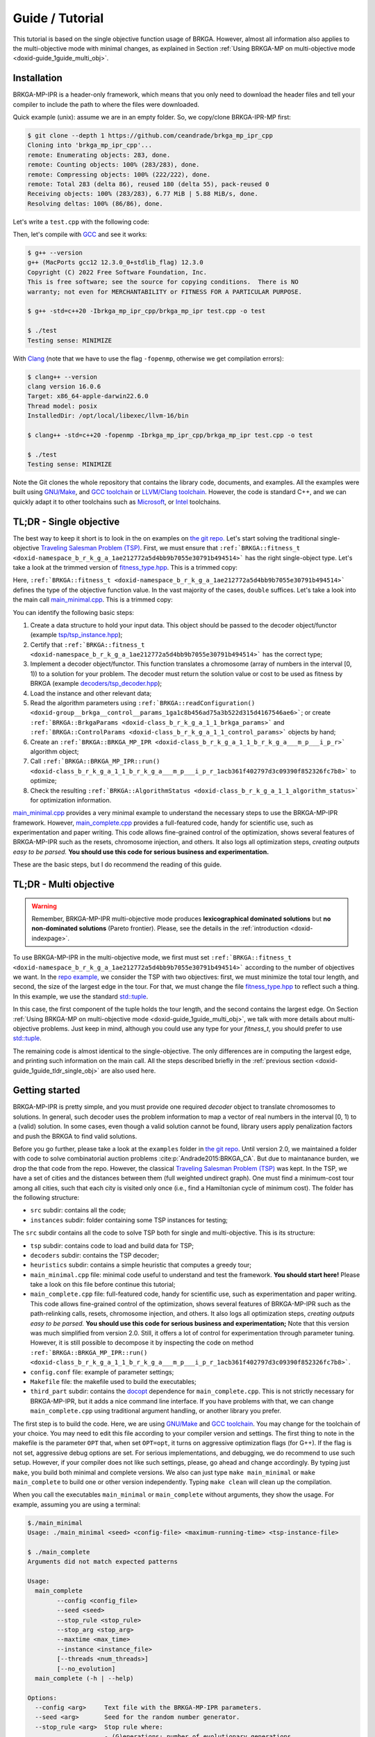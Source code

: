 .. index:: pair: page; Guide / Tutorial
.. _doxid-guide:

*******************************************************************************
Guide / Tutorial
*******************************************************************************

This tutorial is based on the single objective function usage of BRKGA.
However, almost all information also applies to the multi-objective mode with
minimal changes, as explained in Section
:ref:`Using BRKGA-MP on multi-objective mode <doxid-guide_1guide_multi_obj>`.


.. _doxid-guide_1guide_installation:

Installation
===============================================================================

BRKGA-MP-IPR is a header-only framework, which means that you only need to
download the header files and tell your compiler to include the path to where
the files were downloaded.

Quick example (unix): assume we are in an empty folder. So, we copy/clone
BRKGA-IPR-MP first:

.. code-block::

    $ git clone --depth 1 https://github.com/ceandrade/brkga_mp_ipr_cpp
    Cloning into 'brkga_mp_ipr_cpp'...
    remote: Enumerating objects: 283, done.
    remote: Counting objects: 100% (283/283), done.
    remote: Compressing objects: 100% (222/222), done.
    remote: Total 283 (delta 86), reused 180 (delta 55), pack-reused 0
    Receiving objects: 100% (283/283), 6.77 MiB | 5.88 MiB/s, done.
    Resolving deltas: 100% (86/86), done.

Let's write a ``test.cpp`` with the following code:

.. code-block:: cpp
    :linenos:

    #include "brkga_mp_ipr.hpp"
    #include <iostream>

    int main() {
        std::cout << "Testing sense: " << BRKGA::Sense::MINIMIZE;
        return 0;
    }

Then, let's compile with `GCC <https://gcc.gnu.org>`__ and see it works:

.. code-block::

    $ g++ --version
    g++ (MacPorts gcc12 12.3.0_0+stdlib_flag) 12.3.0
    Copyright (C) 2022 Free Software Foundation, Inc.
    This is free software; see the source for copying conditions.  There is NO
    warranty; not even for MERCHANTABILITY or FITNESS FOR A PARTICULAR PURPOSE.

    $ g++ -std=c++20 -Ibrkga_mp_ipr_cpp/brkga_mp_ipr test.cpp -o test

    $ ./test
    Testing sense: MINIMIZE

With `Clang <https://clang.llvm.org>`__ (note that we have to use the flag
``-fopenmp``, otherwise we get compilation errors):

.. code-block::

    $ clang++ --version
    clang version 16.0.6
    Target: x86_64-apple-darwin22.6.0
    Thread model: posix
    InstalledDir: /opt/local/libexec/llvm-16/bin

    $ clang++ -std=c++20 -fopenmp -Ibrkga_mp_ipr_cpp/brkga_mp_ipr test.cpp -o test

    $ ./test
    Testing sense: MINIMIZE

Note the Git clones the whole repository that contains the library code,
documents, and examples. All the examples were built using `GNU/Make
<https://www.gnu.org/software/make>`_, and `GCC toolchain
<https://gcc.gnu.org>`_ or `LLVM/Clang toolchain <https://clang.llvm.org>`__.
However, the code is standard C++, and we can
quickly adapt it to other toolchains such as `Microsoft
<https://visualstudio.microsoft.com>`_, or `Intel
<https://software.intel.com/en-us/c-compilers>`_ toolchains.


.. _doxid-guide_1guide_tldr_single_obj:

TL;DR - Single objective
===============================================================================

The best way to keep it short is to look in the on examples on `the git repo.
<https://github.com/ceandrade/brkga_mp_ipr_cpp/tree/master/examples>`_
Let's start solving the traditional single-objective `Traveling Salesman
Problem (TSP) <https://en.wikipedia.org/wiki/Travelling_salesman_problem>`_.
First, we must ensure that
``:ref:`BRKGA::fitness_t <doxid-namespace_b_r_k_g_a_1ae212772a5d4bb9b7055e30791b494514>```
has the right single-object type. Let's
take a look at the trimmed version of
`fitness_type.hpp <https://github.com/ceandrade/brkga_mp_ipr_cpp/blob/master/brkga_mp_ipr/fitness_type.hpp>`_.
This is a trimmed copy:

.. code-block:: cpp
    :linenos:

    namespace BRKGA {

    using fitness_t = double;

    //...
    } // end namespace BRKGA_MP_IPR

Here,
``:ref:`BRKGA::fitness_t <doxid-namespace_b_r_k_g_a_1ae212772a5d4bb9b7055e30791b494514>```
defines the type of the objective function value. In the vast
majority of the cases, ``double`` suffices. Let's take a look into the main call
`main_minimal.cpp <https://github.com/ceandrade/brkga_mp_ipr_cpp/blob/master/examples/tsp/src/single_obj/main_minimal.cpp>`_.
This is a trimmed copy:

.. code-block:: cpp
    :linenos:

    int main(int argc, char* argv[]) {
        if(argc < 4) {
            cerr
            << "Usage: " << argv[0]
            << " <seed> <config-file> <maximum-running-time>"
            << " <tsp-instance-file>"
            << endl;
            return 1;
        }

        try {
            // Read command-line arguments and the instance
            const unsigned seed = stoi(argv[1]);
            const string config_file = argv[2];
            const string instance_file = argv[4];
            const unsigned num_threads = 4;

            cout << "Reading data..." << endl;
            auto instance = TSP_Instance(instance_file);

            // Read algorithm parameters
            cout << "Reading parameters..." << endl;

            auto [brkga_params, control_params] =
                BRKGA::readConfiguration(config_file);

            // Overwrite the maximum time from the config file.
            control_params.maximum_running_time = chrono::seconds {stoi(argv[3])};

            // Build the BRKGA data structure
            cout << "Building BRKGA data and initializing..." << endl;

            TSP_Decoder decoder(instance);

            BRKGA::BRKGA_MP_IPR<TSP_Decoder> algorithm(
                decoder, BRKGA::Sense::MINIMIZE, seed,
                instance.num_nodes, brkga_params, num_threads
            );

            // Find good solutions / evolve
            cout << "Running for " << control_params.maximum_running_time << "..."
                 << endl;

            const auto final_status = algorithm.run(control_params, &cout);

            cout
            << "\nAlgorithm status: " << final_status
            << "\n\nBest cost: " << final_status.best_fitness
            << endl;
        }
        catch(exception& e) {
            cerr
            << "\n" << string(40, '*') << "\n"
            << "Exception Occurred: " << e.what()
            << "\n" << string(40, '*')
            << endl;
            return 1;
        }
        return 0;
    }

You can identify the following basic steps:

#. Create a data structure to hold your input data. This object should be
   passed to the decoder object/functor (example
   `tsp/tsp_instance.hpp <https://github.com/ceandrade/brkga_mp_ipr_cpp/blob/master/examples/tsp/src/single_obj/tsp/tsp_instance.hpp>`_);

#. Certify that
   ``:ref:`BRKGA::fitness_t <doxid-namespace_b_r_k_g_a_1ae212772a5d4bb9b7055e30791b494514>```
   has the correct type;

#. Implement a decoder object/functor. This function translates a chromosome
   (array of numbers in the interval [0, 1)) to a solution for your problem.
   The decoder must return the solution value or cost to be used as fitness by
   BRKGA (example `decoders/tsp_decoder.hpp <https://github.com/ceandrade/brkga_mp_ipr_cpp/blob/master/examples/tsp/src/single_obj/decoders/tsp_decoder.hpp>`_);

#. Load the instance and other relevant data;

#. Read the algorithm parameters using
   ``:ref:`BRKGA::readConfiguration() <doxid-group__brkga__control__params_1ga1c8b456ad75a3b522d315d4167546ae6>```;
   or create
   ``:ref:`BRKGA::BrkgaParams <doxid-class_b_r_k_g_a_1_1_brkga_params>``` and
   ``:ref:`BRKGA::ControlParams <doxid-class_b_r_k_g_a_1_1_control_params>```
   objects by hand;

#. Create an ``:ref:`BRKGA::BRKGA_MP_IPR <doxid-class_b_r_k_g_a_1_1_b_r_k_g_a___m_p___i_p_r>``` algorithm object;

#. Call ``:ref:`BRKGA::BRKGA_MP_IPR::run() <doxid-class_b_r_k_g_a_1_1_b_r_k_g_a___m_p___i_p_r_1acb361f402797d3c09390f852326fc7b8>```
   to optimize;

#. Check the resulting ``:ref:`BRKGA::AlgorithmStatus <doxid-class_b_r_k_g_a_1_1_algorithm_status>```
   for optimization information.

`main_minimal.cpp <https://github.com/ceandrade/brkga_mp_ipr_cpp/blob/master/examples/tsp/src/single_obj/main_minimal.cpp>`__
provides a very minimal example to understand the necessary steps to use the
BRKGA-MP-IPR framework. However,
`main_complete.cpp <https://github.com/ceandrade/brkga_mp_ipr_cpp/blob/master/examples/tsp/src/single_obj/main_complete.cpp>`_
provides a full-featured code, handy for scientific use, such as
experimentation and paper writing. This code allows fine-grained control of
the optimization, shows several features of BRKGA-MP-IPR such as the resets,
chromosome injection, and others. It also logs
all optimization steps, *creating outputs easy to be parsed.* **You should use
this code for serious business and experimentation.**

These are the basic steps, but I do recommend the reading of this guide.


.. _doxid-guide_1guide_tldr_multi_obj:

TL;DR - Multi objective
===============================================================================

.. warning::

    Remember, BRKGA-MP-IPR multi-objective mode produces **lexicographical
    dominated solutions** but **no non-dominated solutions** (Pareto frontier).
    Please, see the details in the :ref:`introduction <doxid-indexpage>`.


To use BRKGA-MP-IPR in the multi-objective mode, we first must set
``:ref:`BRKGA::fitness_t <doxid-namespace_b_r_k_g_a_1ae212772a5d4bb9b7055e30791b494514>```
according to the number of objectives we want. In the
`repo example, <https://github.com/ceandrade/brkga_mp_ipr_cpp/tree/master/examples/tsp/src/multi_obj>`_
we consider the TSP with two objectives: first, we must minimize the total tour
length, and second, the size of the largest edge in the tour. For that, we must
change the file
`fitness_type.hpp <https://github.com/ceandrade/brkga_mp_ipr_cpp/blob/master/brkga_mp_ipr/fitness_type.hpp>`_
to reflect such a thing. In this example, we use the standard
`std::tuple <https://en.cppreference.com/w/cpp/utility/tuple>`_.

.. code-block:: cpp
    :linenos:

    namespace BRKGA {

    using fitness_t = std::tuple<double, double>;

    //...
    } // end namespace BRKGA_MP_IPR

In this case, the first component of the tuple holds the tour length, and the
second contains the largest edge. On Section
:ref:`Using BRKGA-MP on multi-objective mode <doxid-guide_1guide_multi_obj>`,
we talk with more details about multi-objective problems. Just keep in mind,
although you could use any type for your `fitness_t`, you should prefer to use
`std::tuple <https://en.cppreference.com/w/cpp/utility/tuple>`_.

The remaining code is almost identical to the single-objective. The only
differences are in computing the largest edge, and printing such information on
the main call. All the steps described briefly in the
:ref:`previous section <doxid-guide_1guide_tldr_single_obj>`
are also used here.


.. _doxid-guide_1guide_getting_started:

Getting started
===============================================================================

BRKGA-MP-IPR is pretty simple, and you must provide one required *decoder*
object to translate chromosomes to solutions. In general, such decoder uses
the problem information to map a vector of real numbers in the interval [0, 1)
to a (valid) solution. In some cases, even though a valid solution cannot be
found, library users apply penalization factors and push the BRKGA to find
valid solutions.

Before you go further, please take a look at the ``examples`` folder in `the
git repo <https://github.com/ceandrade/brkga_mp_ipr_cpp>`_.
Until version 2.0, we maintained a folder with code to solve
combinatorial auction problems :cite:p:`Andrade2015:BRKGA_CA`.
But due to maintanance burden,
we drop the that code from the repo. However, the classical
`Traveling Salesman Problem (TSP)
<https://en.wikipedia.org/wiki/Travelling_salesman_problem>`_ was kept.
In the TSP, we have a set of cities and the distances between them (full
weighted undirect graph). One must find a minimum-cost tour among all cities,
such that each city is visited only once (i.e., find a Hamiltonian cycle of
minimum cost). The folder has the following structure:

* ``src`` subdir: contains all the code;

* ``instances`` subdir: folder containing some TSP instances for testing;

The ``src`` subdir contains all the code to solve TSP both for single and
multi-objective. This is its structure:

* ``tsp`` subdir: contains code to load and build data for TSP;

* ``decoders`` subdir: contains the TSP decoder;

* ``heuristics`` subdir: contains a simple heuristic that computes a greedy
  tour;

* ``main_minimal.cpp`` file: minimal code useful to understand and test the
  framework. **You should start here!** Please take a look on this file before
  continue this tutorial;

* ``main_complete.cpp`` file: full-featured code, handy for scientific use,
  such as experimentation and paper writing. This code allows fine-grained
  control of the optimization, shows several features of BRKGA-MP-IPR such as
  the path-relinking calls, resets, chromosome injection, and others. It also
  logs all optimization steps, *creating outputs easy to be parsed.*
  **You should use this code for serious business and experimentation;**
  Note that this version was much simplified from version 2.0. Still, it offers
  a lot of control for experimentation through parameter tuning. However,
  it is still possible to decompose it by inspecting the code on method
  ``:ref:`BRKGA::BRKGA_MP_IPR::run() <doxid-class_b_r_k_g_a_1_1_b_r_k_g_a___m_p___i_p_r_1acb361f402797d3c09390f852326fc7b8>```.

* ``config.conf`` file: example of parameter settings;

* ``Makefile`` file: the makefile used to build the executables;

* ``third_part`` subdir: contains the `docopt <https://github.com/docopt/docopt.cpp>`_
  dependence for ``main_complete.cpp``. This is not strictly necessary for
  BRKGA-MP-IPR, but it adds a nice command line interface. If you have problems
  with that, we can change ``main_complete.cpp`` using traditional argument
  handling, or another library you prefer.

The first step is to build the code. Here, we are using `GNU/Make
<https://www.gnu.org/software/make>`__ and `GCC toolchain
<https://gcc.gnu.org>`_. You may change for the toolchain of your choice.
You may need to edit this file according to your compiler version and
settings. The first thing to note in the makefile is the parameter ``OPT``
that, when set ``OPT=opt``, it turns on aggressive optimization flags (for
G++). If the flag is not set, aggressive debug options are set. For serious
implementations, and debugging, we do recommend to use such setup. However,
if your compiler does not like such settings, please, go ahead and change
accordingly. By typing just ``make``, you build both minimal and complete
versions. We also can just type ``make main_minimal`` or ``make
main_complete`` to build one or other version independently.
Typing ``make clean`` will clean up the compilation.

When you call the executables ``main_minimal`` or ``main_complete`` without
arguments, they show the usage. For example, assuming you are using a
terminal:

.. code-block::

    $./main_minimal
    Usage: ./main_minimal <seed> <config-file> <maximum-running-time> <tsp-instance-file>

    $ ./main_complete
    Arguments did not match expected patterns

    Usage:
      main_complete
            --config <config_file>
            --seed <seed>
            --stop_rule <stop_rule>
            --stop_arg <stop_arg>
            --maxtime <max_time>
            --instance <instance_file>
            [--threads <num_threads>]
            [--no_evolution]
      main_complete (-h | --help)

    Options:
      --config <arg>     Text file with the BRKGA-MP-IPR parameters.
      --seed <arg>       Seed for the random number generator.
      --stop_rule <arg>  Stop rule where:
                         - (G)enerations: number of evolutionary generations.
                         - (I)terations: maximum number of generations without
                           improvement in the solutions.
      --stop_arg <arg>     Argument value for the stopping rule.
      --maxtime <arg>      Maximum time in seconds.
      --instance <arg>     Instance file.
      --threads <arg>    Number of threads to be used during parallel decoding.
                         It must in the range [1, 64] [default: 1].
      --no_evolution     If supplied, no evolutionary operators are applied.
                         So, the algorithm becomes a simple multi-start algorithm.
      -h --help          Produce help message.

So, this is a possible output whe calling ``main_minimal`` :

.. code-block::

    $ ./main_minimal 27000001 config.conf 100 ../instances/brazil58.dat
    Reading data...
    Reading parameters...
    Building BRKGA data and initializing...
    Running for 30s...
    Custom stopping criteria not supplied by the user. Using max. time = 30s and max. stall_offset = 1000
    Using 4 threads for decoding
    Exchanged 1 solutions from each population. Iteration 432. Current time: 7.88959s
    Exchanged 1 solutions from each population. Iteration 556. Current time: 10.1435s
    Exchanged 1 solutions from each population. Iteration 735. Current time: 13.1668s
    Path relink at 835 iteration. Block size: 45. Type: DIRECT. Distance: KENDALLTAU. Current time: 13.1668s
    - No improvement found. Current time: 14.7002s
    Exchanged 1 solutions from each population. Iteration 835. Current time: 14.7006s
    Exchanged 1 solutions from each population. Iteration 935. Current time: 16.3598s
    Shaking with intensity 0.70553. Type SWAP. Iteration 935. Current time: 16.3598s
    Path relink at 1035 iteration. Block size: 45. Type: DIRECT. Distance: KENDALLTAU. Current time: 16.3598s
    - Improvement on the elite set but not in the best individual. Current time: 18.0657s
    Exchanged 1 solutions from each population. Iteration 1035. Current time: 18.0661s
    Exchanged 1 solutions from each population. Iteration 1135. Current time: 20.1444s
    Reset population after 500 iterations without improvement. Iteration 1135. Current time: 20.1551s
    Path relink at 1235 iteration. Block size: 45. Type: DIRECT. Distance: KENDALLTAU. Current time: 20.1551s
    - No improvement found. Current time: 22.0121s
    Exchanged 1 solutions from each population. Iteration 1235. Current time: 22.0125s
    Shaking with intensity 0.635298. Type SWAP. Iteration 1235. Current time: 22.0125s
    Exchanged 1 solutions from each population. Iteration 1335. Current time: 23.5627s
    Path relink at 1435 iteration. Block size: 45. Type: DIRECT. Distance: KENDALLTAU. Current time: 23.5627s
    - No improvement found. Current time: 25.0922s
    Exchanged 1 solutions from each population. Iteration 1435. Current time: 25.0926s
    Exchanged 1 solutions from each population. Iteration 1535. Current time: 26.6116s
    Shaking with intensity 0.447978. Type SWAP. Iteration 1535. Current time: 26.6116s

    Algorithm status:
    best_fitness: 27895
    current_iteration: 1635
    last_update_iteration: 635
    current_time: 28.1722s
    last_update_time: 11.6496s
    largest_iteration_offset: 159
    stalled_iterations: 1000
    path_relink_time: 0.076028s
    num_path_relink_calls: 4
    num_homogenities: 0
    num_best_improvements: 0
    num_elite_improvements: 1
    num_exchanges: 11
    num_shakes: 3
    num_resets: 1

    Best cost: 27895

For ``main_complete``, the output is more verbose, since we want to capture
as much information as possible to do some statistical analysis. The output
should be something close to this:

.. code-block::

    $./main_complete --config config.conf --seed 2700001 --stop_rule I \
        --stop_arg 1000 --maxtime 30 --threads 4 --instance ../../instances/brazil58.dat

    [Tue Sep 26 22:13:30 2023] Experiment started
    > Instance: '../../instances/brazil58.dat'
    > Loading config file: 'config.conf'
    > Algorithm parameters:
    population_size 2000
    elite_percentage 0.30
    mutants_percentage 0.15
    num_elite_parents 2
    total_parents 3
    bias_type LOGINVERSE
    num_independent_populations 3
    pr_number_pairs 0
    pr_minimum_distance 0.15
    pr_type DIRECT
    pr_selection BESTSOLUTION
    pr_distance_function_type KENDALLTAU
    alpha_block_size 1.00
    pr_percentage 1.00
    num_exchange_individuals 1
    shaking_type SWAP
    shaking_intensity_lower_bound 0.25
    shaking_intensity_upper_bound 0.75
    > Control parameters:
    maximum_running_time 30s
    exchange_interval 100
    shake_interval 300
    ipr_interval 200
    reset_interval 500
    stall_offset 1000
    > Seed: 2700001
    > Stop rule: Improvement
    > Stop argument: 1000
    > Number of threads for decoding: 4

    [Tue Sep 26 22:13:30 2023] Reading TSP data
    Number of nodes: 58

    [Tue Sep 26 22:13:30 2023] Generating initial tour
    Initial cost: 30774.00

    [Tue Sep 26 22:13:30 2023] Building BRKGA
    New population size: 580
    Chromosome size: 58

    [Tue Sep 26 22:13:30 2023] Injecting initial solution

    [Tue Sep 26 22:13:30 2023] Optimizing...
    * Iteration | Cost | CurrentTime
    Custom stopping criteria not supplied by the user. Using max. time = 30s and max. stall_offset = 1000
    Using 4 threads for decoding
    * 1 | 30774.00 | 0.00s
    * 46 | 30365.00 | 0.12s
    * 47 | 29956.00 | 0.12s
    * 53 | 29618.00 | 0.14s
    * 54 | 29343.00 | 0.14s
    * 71 | 29332.00 | 0.19s
    * 115 | 29304.00 | 0.31s
    * 145 | 29215.00 | 0.39s
    * 156 | 29206.00 | 0.42s
    * 167 | 29172.00 | 0.44s
    Exchanged 1 solutions from each population. Iteration 267. Current time: 0.71s
    * 364 | 29060.00 | 0.95s
    * 370 | 28910.00 | 0.96s
    Exchanged 1 solutions from each population. Iteration 470. Current time: 1.22s
    * 474 | 28865.00 | 1.23s
    * 477 | 28859.00 | 1.24s
    * 554 | 28773.00 | 1.43s
    * 596 | 28763.00 | 1.54s
    * 647 | 28699.00 | 1.67s
    * 675 | 28671.00 | 1.74s
    * 746 | 28585.00 | 1.91s
    * 760 | 28575.00 | 1.95s
    Exchanged 1 solutions from each population. Iteration 860. Current time: 2.21s
    * 932 | 28301.00 | 2.48s
    Exchanged 1 solutions from each population. Iteration 1032. Current time: 2.81s
    * 1080 | 28075.00 | 2.98s
    * 1113 | 27945.00 | 3.12s
    * 1165 | 27709.00 | 3.30s
    * 1181 | 27571.00 | 3.35s
    * 1184 | 27352.00 | 3.36s
    * 1209 | 27294.00 | 3.44s
    * 1220 | 27289.00 | 3.48s
    Exchanged 1 solutions from each population. Iteration 1320. Current time: 3.79s
    Path relink at 1420 iteration. Block size: 25. Type: DIRECT. Distance: KENDALLTAU. Current time: 3.79s
    - No improvement found. Current time: 4.09s
    Exchanged 1 solutions from each population. Iteration 1420. Current time: 4.09s
    Exchanged 1 solutions from each population. Iteration 1520. Current time: 4.42s
    Shaking with intensity 0.65. Type SWAP. Iteration 1520. Current time: 4.42s
    Path relink at 1620 iteration. Block size: 25. Type: DIRECT. Distance: KENDALLTAU. Current time: 4.42s
    - No improvement found. Current time: 4.73s
    Exchanged 1 solutions from each population. Iteration 1620. Current time: 4.73s
    Exchanged 1 solutions from each population. Iteration 1720. Current time: 5.04s
    Reset population after 500 iterations without improvement. Iteration 1720. Current time: 5.04s
    Path relink at 1820 iteration. Block size: 25. Type: DIRECT. Distance: KENDALLTAU. Current time: 5.04s
    - No improvement found. Current time: 5.36s
    Exchanged 1 solutions from each population. Iteration 1820. Current time: 5.36s
    Shaking with intensity 0.73. Type SWAP. Iteration 1820. Current time: 5.36s
    Exchanged 1 solutions from each population. Iteration 1920. Current time: 5.70s
    Path relink at 2020 iteration. Block size: 25. Type: DIRECT. Distance: KENDALLTAU. Current time: 5.70s
    - No improvement found. Current time: 5.98s
    Exchanged 1 solutions from each population. Iteration 2020. Current time: 5.98s
    Exchanged 1 solutions from each population. Iteration 2120. Current time: 6.26s
    Shaking with intensity 0.26. Type SWAP. Iteration 2120. Current time: 6.26s

    [Tue Sep 26 22:13:37 2023] End of optimization

    > Final status:
    best_fitness: 27289.00
    current_iteration: 2220
    last_update_iteration: 1220
    current_time: 6.54s
    last_update_time: 3.48s
    largest_iteration_offset: 197
    stalled_iterations: 1000
    path_relink_time: 0.01s
    num_path_relink_calls: 4
    num_homogenities: 0
    num_best_improvements: 0
    num_elite_improvements: 0
    num_exchanges: 13
    num_shakes: 3
    num_resets: 1

    % Best tour cost: 27289
    % Best tour: 21 7 0 29 12 39 24 8 31 19 52 49 3 17 43 23 57 4 26 42 11 56 22 54 53 1 47 40 34 9 51 50 46 48 2 20 35 16 25 18 5 27 13 36 14 33 45 55 44 32 28 38 10 15 41 30 6 37

    Instance,Seed,Cost,NumNodes,TotalIterations,LastUpdateIteration,TotalTime,LastUpdateTime,LargestIterationOffset,StalledIterations,PRTime,PRCalls,PRNumHomogenities,PRNumPrImprovBest,PRNumImprovElite,NumExchanges,NumShakes,NumResets
    brazil58,2700001,27289,58,2220,1220,6.54,3.48,197,1000,0.01,4,0,0,0,13,3,1

Note that your can extract only the last line (e.g., using ``tail -n1``)
from the log, and add it to a table in a CSV file. In this way, you can load
such table in your favorite statistic tools.

I hope by now you got your system set up and running. Let's see the essential
details on how to use the BRKGA-MP-IPR.


.. _doxid-guide_1guide_decoder:

First things first
===============================================================================

The decoder function
-------------------------------------------------------------------------------

The core of the BRKGA algorithm is the definition of a decoder
function/object. The decoder maps the chromosomes (vectors of real numbers in
the interval [0, 1)) to solutions of the problem. In some sense, a decoder is
similar to a `kernel function from Support Vector Machines
<https://en.wikipedia.org/wiki/Kernel_method>`_: both functions are used to
project solutions/distances in different spaces.

Here, we have a small difference between the C++/Python and the Julia
implementations. In the Julia version, you must define a data container
inherit from `AbstractInstance
<https://ceandrade.github.io/BrkgaMpIpr.jl/guide/#First-things-first:-basic-data-structures-and-decoder-function-1>`_,
and a decoder function. The reason you must do that is because structs in
Julia have no methods (but constructors), and the decoder function must take
both chromosome and input data in the call. In C++/Python, we can encapsulate the
input data into the decoder object, resulting in a much more clear API.

The basic form of a decoder should be:

.. code-block:: cpp
    :linenos:

    class Decoder {
    public:
        BRKGA::fitness_t decode(BRKGA::Chromosome& chromosome, bool rewrite);
    };

The decoder **must** contain a public **decode()** method that receives a
``:ref:`BRKGA::Chromosome <doxid-namespace_b_r_k_g_a_1a8ae7fc2da08d2d93a0628f346e72fab6>```
reference and an ``boolean``, and returns a
``:ref:`BRKGA::fitness_t <doxid-namespace_b_r_k_g_a_1ae212772a5d4bb9b7055e30791b494514>```.
But before going further, let's talk about the chromosome.


The chromosome or vector of doubles
-------------------------------------------------------------------------------

Note that all long the BRKGA discussion, the chromosome is represented as a
vector of real numbers in the interval [0, 1). Indeed, we could use
straightforward ``std::vector<double>``. However, sometimes is interesting to
keep more information inside the chromosome for further analysis, such as,
other solution metrics that not the main fitness value. For example, in a
scheduling problem, we may choose to keep both makespan and total completion
time metrics. Therefore, we chose to make the chromosome a "generic" data
structure in our design.

File
`chomosome.hpp <https://github.com/ceandrade/brkga_mp_ipr_cpp/blob/master/brkga_mp_ipr/chromosome.hpp>`_
shows the basic represetation of a chromosome:

.. code-block:: cpp

    using Chromosome = std::vector<double>;

If this enough for you, you go already and use such a definition.
**We do recommend to import and use the definition from**
`chomosome.hpp <https://github.com/ceandrade/brkga_mp_ipr_cpp/blob/master/brkga_mp_ipr/chromosome.hpp>`_,
instead to redefine in your own code, since it is the same definition
the main BRKGA-MP-IPR algorithm uses.

However, if you need more information to be tracked during the optimization,
you can redefine the chromosome. First, your definition must complain with
the ``std::vector`` interface. The easiest way to do that is to inherit
from the ``std::vector``. For instance, assume we want to keep track of the
makespan and the total completion time for a scheduling problem. We can do
the following:

.. code-block:: cpp
    :linenos:

    class Chromosome: public std::vector<double> {
    public:
        Chromosome() :
            std::vector<double>(), makespan(0.0), total_completion_time(0.0)
            {}

        Chromosome(unsigned _size, double _value = 0.0)
            std::vector<double>(_size, value),
            makespan(0.0), total_completion_time(0.0)
            {}

        Chromosome(const Chromosome& chr) = default;

    public:
        double makespan;
        double total_completion_time;
    };

In general, most people do not recommend to inherit publicly from
``std::vector`` because it has no virtual destructor. However, we may do
that as long as:

a) We remember that every operation provided by ``std::vector`` must be a
   semantically valid operation on an object of the derived class;

b) We avoid creating derived class objects with dynamic storage duration;

c) We **DO AVOID** polymorphism:

.. code-block:: cpp
    :linenos:

    std::vector<double>* pt = new Chromosome();     // Bad idea. Don't do that!
    delete pt;      // Delete does not call the Chromosome destructor.


Back to the decoder
-------------------------------------------------------------------------------

Again, **the decoder is the heart of a BRKGA.** An easy way to keep the API clean
is to define a decoder that has a reference for the input data. This is a TSP
decoder defined on file `decoders/tsp_decoder.hpp
<https://github.com/ceandrade/brkga_mp_ipr_cpp/blob/master/examples/tsp/src/single_obj/decoders/tsp_decoder.hpp>`__:

.. code-block:: cpp
    :linenos:

    #include "tsp/tsp_instance.hpp"
    #include "brkga_mp_ipr/fitness_type.hpp"
    #include "brkga_mp_ipr/chromosome.hpp"

    class TSP_Decoder {
    public:
        TSP_Decoder(const TSP_Instance& instance);
        BRKGA::fitness_t decode(BRKGA::Chromosome& chromosome, bool rewrite);

    public:
        const TSP_Instance& instance;
    };

Note that ``TSP_Decoder`` get a const reference to ``TSP_Instance``, that holds
the input data. Therefore, ``TSP_Decoder`` has direct access to the data for
optimization. This approach also benefits cache efficiency, mainly when
multiple threads are used for decoding, i.e., several threads can use the same
read-only data already in the cache, which speeds up the optimization.

The decode method also has a ``rewrite`` argument that indicates if the decoder
should rewrite the chromosome, in case of local search / local improvements be
performed during the decoder process. This flag is critical if you intend to
use the Implicit Path Relink (details on
``:ref:`BRKGA::BRKGA_MP_IPR::pathRelink()
<doxid-class_b_r_k_g_a_1_1_b_r_k_g_a___m_p___i_p_r_1aa8da5193248d23ced19e68483aca31a5>```
Even though you do not rewrite the chromosome in your decoder, you must provide
such signature for API compatibility.

The decoder must return a
``:ref:`BRKGA::fitness_t <doxid-namespace_b_r_k_g_a_1ae212772a5d4bb9b7055e30791b494514>```
that is used as the **fitness** to rank the chromosomes. In general, fitness is
the cost/value of the solution, but you may want to use it to penalize
solutions that violate the problem constraints, for example.

In our TSP example, we have a very simple decoder that generates a permutation
of nodes, and compute the cost of the cycle from that permutation
(note that we don't use the flag ``rewrite`` in this example):

.. code-block:: cpp
    :linenos:

    BRKGA::fitness_t TSP_Decoder::decode(Chromosome& chromosome, bool /* not-used */) {
        vector<pair<double, unsigned>> permutation(instance.num_nodes);
        for(unsigned i = 0; i < instance.num_nodes; ++i)
            permutation[i] = make_pair(chromosome[i], i);

        sort(permutation.begin(), permutation.end());

        BRKGA::fitness_t cost = instance.distance(permutation.front().second,
                                                  permutation.back().second);

        for(unsigned i = 0; i < instance.num_nodes - 1; ++i)
            cost += instance.distance(permutation[i].second,
                                      permutation[i + 1].second);
        return cost;
    }

With the instance data and the decoder ready, we can build the BRKGA data
structures and perform the optimization.

.. warning::

    When using multiple threads, **you must guarantee that the decoder is
    thread-safe.** You may want to create all read-write data structures on each
    call or create a separate storage space for each thread. Section
    :ref:`Multi-thread decoding <doxid-guide_1guide_tips_multi_thread_decoding>`
    brings some tips.

.. warning::

    **The decoder must be a function,** i.e., given a chromosome, it must output
    the same solution/fitness in any call. In other words, the decoder must be a
    deterministic (or, at most, pseudo-random) procedure.

Indeed, this is an essential aspect of the decoder: **it must produce the exact
solution for the same chromosome.** If the decoder cannot do it, we will see a
substantial degradation in the BRKGA performance regarding convergence. BRKGA
cannot learn well with non-deterministic decoders. Moreover, non-deterministic
decoders do not allow reproducibility, impairing their utility for production
and academic environments.

However, there are several situations where we must toss a coin to break a tie.
In this case, we must guarantee that such a coin always results in the same
sequence of values for a given chromosome. In other words, we must ensure that
our decoder is pseudo-random or pseudo-non-deterministic. We could create a
Random Number Generator (RNG) inside each decoding call with a fixed seed. But
this strategy may not explorer the solution space as needed since the seed is
the same for all decoding.

We can use several strategies to mitigate such situations, but the most used is
to create an (n+1)-sized chromosome such that one allele (in general, the first
or the last) is used as a seed to the RNG. In this way, the chromosome also
carries the information for breaking ties, and therefore, we can reproduce the
solution. This is an example:

.. code-block:: cpp
    :linenos:

    typedef std::mt19937::result_type seed_t;

    // This just reinterprets the bits as they are. This is the safest way to
    // guarantee reproducibility since we only use the bits. However, since we
    // are converting the range [0.0, 1.0] from a double, we may have a skewed
    // list of seeds. We are missing the integer part and negative numbers bits.
    // Still, for most applications, this should be good enough.
    auto seed1 = *(reinterpret_cast<seed_t*>(&chromosome[n]))

    // This version may grab all the seed's domain. However, we may face
    // numerical issues with precision here. In some cases, the same double may
    // generate two different seeds (depending on the platform), and we will
    // lose reproducibility. We only recommend using this if you really need a
    // very diverse set of seeds to generate millions of random numbers in the
    // decoder.
    auto seed2 = seed_t(numeric_limits<seed_t>::max() * chromosome[n]);

    // Just instantiate a local random number generator. Tip: this can hit your
    // performance. Better allocate the RNG before. If you use multiple threads,
    // please read the Section :ref:`Multi-thread decoding <doxid-guide_1guide_tips_multi_thread_decoding>`.
    std::mt19937 my_local_rng(seed1);


.. _doxid-guide_1guide_brkga_object:

Building BRKGA-MP-IPR algorithm object
===============================================================================

``:ref:`BRKGA::BRKGA_MP_IPR
<doxid-class_b_r_k_g_a_1_1_b_r_k_g_a___m_p___i_p_r>``` is the main object that
implements all BRKGA-MP-IPR algorithms such as evolution, path relink, and
other auxiliary procedures. Note that ``:ref:`BRKGA::BRKGA_MP_IPR
<doxid-class_b_r_k_g_a_1_1_b_r_k_g_a___m_p___i_p_r>``` is a template
parametrized by the decoder type. This strategy avoids runtime polymorphism,
drastically improving the performance of the code.

The first step is to call the algorithm constructor that has the following
signature:

.. code-block:: cpp
    :linenos:

    BRKGA_MP_IPR(
        Decoder& decoder_reference,
        const Sense sense,
        const unsigned seed,
        const unsigned chromosome_size,
        const BrkgaParams& params,
        const unsigned max_threads = 1,
        const bool evolutionary_mechanism_on = true
    );

The first argument is the decoder object that must implement the ``decode()``
method as discussed before. You also must indicate whether you are minimizing
or maximizing through parameter ``:ref:`BRKGA::Sense
<doxid-namespace_b_r_k_g_a_1af28538be111c8320b2fec44b77ec5e9b>```.

A good seed also must be provided for the (pseudo) random number generator
(according to :cite:p:`Matsumoto2007:Common_defects_rngs`).
BRKGA-MP-IPR uses the `Mersenne Twister
engine <https://en.wikipedia.org/wiki/Mersenne_Twister>`_
from the
`standard C++ library <http://www.cplusplus.com/reference/random/mt19937>`_.

The ``chromosome_size`` also must be given. It indicates the length of each
chromosome in the population. In general, this size depends on the instance and
how the decoder works. The constructor also takes a ``:ref:`BRKGA::BrkgaParams
<doxid-class_b_r_k_g_a_1_1_brkga_params>``` object that holds several
parameters. We will take about that later.

``max_threads`` defines how many threads the algorithm should use for decoding
and some other operations. As said before, **you must guarantee that the
decoder is thread-safe** when using two or more threads. See
:ref:`Multi-thread decoding <doxid-guide_1guide_tips_multi_thread_decoding>`
for more information.

Another common argument is ``evolutionary_mechanism_on`` which is enabled by
default. When disabled, no evolution is performed. The algorithm only decodes
the chromosomes and ranks them. On each generation, all population is replaced
excluding the best chromosome. This flag helps on implementations of simple
multi-start algorithms.

All BRKGA and Path Relink hyper-parameters are stored in a
``:ref:`BRKGA::BrkgaParams <doxid-class_b_r_k_g_a_1_1_brkga_params>``` object.
Such objects can be read and write from plain text files or can be created by
hand by the user. There is also a companion
``:ref:`BRKGA::ControlParams <doxid-class_b_r_k_g_a_1_1_control_params>```
object that stores extra control parameters that can be used outside the
BRKGA-MP-IPR to control several aspects of the optimization. For instance,
interval to apply path relink, reset the population, perform population
migration, among others. This is how a configuration file looks like (see
`config.conf
<https://github.com/ceandrade/brkga_mp_ipr_cpp/blob/master/examples/tsp/src/single_obj/config.conf>`_
for a commented version):

.. code-block::
    :linenos:

    # BRKGA and IPR parameters
    population_size 2000
    elite_percentage 0.30
    mutants_percentage 0.15
    num_elite_parents 2
    total_parents 3
    bias_type LOGINVERSE
    num_independent_populations 3
    pr_number_pairs 0
    pr_minimum_distance 0.15
    pr_type DIRECT
    pr_selection BESTSOLUTION
    pr_distance_function_type KENDALLTAU
    alpha_block_size 1.0
    pr_percentage 1.0
    num_exchange_individuals 1
    shaking_type SWAP
    shaking_intensity_lower_bound 0.25
    shaking_intensity_upper_bound 0.75

    # Control parameters
    maximum_running_time 60
    exchange_interval 100
    ipr_interval 200
    shake_interval 300
    reset_interval 500
    stall_offset 100

To read this file, you can use the function
``:ref:`BRKGA::readConfiguration()
<doxid-group__brkga__control__params_1ga1c8b456ad75a3b522d315d4167546ae6>```
which returns a
``:ref:`std::pair<https://en.cppreference.com/w/cpp/utility/pair>`<:ref:`BrkgaParams <doxid-class_b_r_k_g_a_1_1_brkga_params>`, :ref:`ControlParams <doxid-class_b_r_k_g_a_1_1_control_params>`>``.
When reading such
file, the function ignores all blank lines, and lines starting with ``#``. As
commented before,
``:ref:`BRKGA::BrkgaParams <doxid-class_b_r_k_g_a_1_1_brkga_params>```
contains all hyper-parameters regarding BRKGA and IPR methods and
``:ref:`BRKGA::ControlParams <doxid-class_b_r_k_g_a_1_1_control_params>```
contains extra control parameters, and they are not mandatory to
the BRKGA-MP-IPR itself.

Let's take a look in the example from
`main_minimal.cpp
<https://github.com/ceandrade/brkga_mp_ipr_cpp/blob/master/examples/tsp/src/single_obj/main_minimal.cpp>`__:

.. code-block:: cpp
    :linenos:

    const unsigned seed = stoi(argv[1]);
    const string config_file = argv[2];
    const string instance_file = argv[4];
    const unsigned num_threads = 4;

    auto instance = TSP_Instance(instance_file);

    auto [brkga_params, control_params] =
        BRKGA::readConfiguration(config_file);

    control_params.maximum_running_time = chrono::seconds {stoi(argv[3])};

    TSP_Decoder decoder(instance);

    BRKGA::BRKGA_MP_IPR<TSP_Decoder> algorithm(
        decoder, BRKGA::Sense::MINIMIZE, seed,
        instance.num_nodes, brkga_params, num_threads
    );

This code gets some arguments from the command line and loads a TSP instance.
After that, it reads the BRKGA parameters from the configuration file.
Here, instead of using the maximum time given in the config file, we overwrite
it with the maximum time passed by the user through the command line. We then
build the decoder object, and the BRKGA algorithm. Since we are looking for
cycles of minimum cost, we ask for the algorithm ``MINIMIZE``. The starting
seed is also given. Since ``TSP_Decode`` considers each chromosome key as a
node/city, the length of the chromosome must be the number of nodes, i.e.,
``instance.num_nodes``. Finally, we also pass the BRKGA parameters.

Now, we have a
``:ref:`BRKGA::BRKGA_MP_IPR <doxid-class_b_r_k_g_a_1_1_b_r_k_g_a___m_p___i_p_r>```
algorithm/object which will be used to call all other functions during the
optimization. Note that we can build several
``:ref:`BRKGA::BRKGA_MP_IPR <doxid-class_b_r_k_g_a_1_1_b_r_k_g_a___m_p___i_p_r>```
objects using different parameters, decoders, or instance data. These
structures can be evolved in parallel and mixed-and-matched at your will. Each
one holds a self-contained BRKGA state including populations, fitness
information, and a state of the random number generator.


.. _doxid-guide_1guide_before_opt:

Options before optimization starts
===============================================================================

Before version 3.0, the user had to implement the optimization loop externally,
which, although it gave full control of the algorithm flow, was a heavy burden,
even with the code examples provided. From version 3.0, we can simply call
``:ref:`run() <doxid-class_b_r_k_g_a_1_1_b_r_k_g_a___m_p___i_p_r_1acb361f402797d3c09390f852326fc7b8>```
immediately after building the BRKGA object. However, some
options can enhance the pipeline before running the optimization. We can:

* Set solution observer callbacks that are called when the best solution is
  updated;
* Set a custom stopping-criteria function other than solely time and stalled
  iterations;
* Set a custom shake procedure instead of using the canonical BRKGA-MP-IPR
  shaking options;
* Set custom bias function for chromosome ranking;
* Provide warmstart solutions to the algorithm to improve general solution
  quality and convergence.

We will explore such options in the following sections.

Setting solution observers / callbacks
-------------------------------------------------------------------------------

Usually, tracking the algorithm's convergence is a good idea.
``:ref:`run() <doxid-class_b_r_k_g_a_1_1_b_r_k_g_a___m_p___i_p_r_1acb361f402797d3c09390f852326fc7b8>```
provides a callback mechanism activated when the best solution found so far
during the optimization is improved. This is done by calling functions provided
by the user. For instance:

.. code-block:: cpp
    :linenos:

    algorithm.addNewSolutionObserver(
        [](const AlgorithmStatus& status) {
            std::cout
            << "> Iter: " << status.current_iteration
            << " | solution: " << status.best_fitness
            << " | time: " << status.current_time
            << std::endl;
            return false; // Dont' stop the optimization.
         }
    );

adds a callback function that prints the current iteration, the value of the
current best solution, and the time it was found. In this example, we use a
lambda function. Obviously, you can define a named function outside this scope
and add it as a callback, too.

You have noted that we use the method
``:ref:`BRKGA_MP_IPR::addNewSolutionObserver() <doxid-class_b_r_k_g_a_1_1_b_r_k_g_a___m_p___i_p_r_1aa6cf3aca1879ffd4dc0c986340163254>```
to add the callback function which must have the following signature:

.. code-block:: cpp

    bool observer_callback_name(const AlgorithmStatus& status);

where
``:ref:`BRKGA::AlgorithmStatus <doxid-class_b_r_k_g_a_1_1_algorithm_status>```
provides the current optimization status, such as current
time, number of iterations, best solution values, best chromosome, and many
other statistics. Indeed,
``:ref:`BRKGA::AlgorithmStatus <doxid-class_b_r_k_g_a_1_1_algorithm_status>```
is the primary way to track the algorithm's convergence. Then, this function
returns a ``boolean`` that, if ``true``, aborts the optimization immediately.
This is useful when one wants only to obtain a solution with a particular value
or characteristic and stop to save time.

You can add as many observers as you want. They will be called in the order
they are added.

Defining custom stopping criteria
-------------------------------------------------------------------------------

By default, the algorithm always test for **the maximum running time** and for
**the maximum stalled iterations/generations** given by
``:ref:`ControlParams <doxid-class_b_r_k_g_a_1_1_control_params>```.
However, in some situations, the user may want to evaluate additional criteria
to determine whether the optimization must stop or not. For example, in a
minimization problem, we may want to stop the value within a distance from a
lower bound or when we reach a given number of iterations, as shown below:

.. code-block:: cpp
    :linenos:

    fitness_t lower_bound = compute_lower_bound();
    unsigned max_iterations = 100;

    algorithm.setStoppingCriteria(
        [&](const AlgorithmStatus& status) {
            return
                status.best_fitness <= lower_bound * 1.1; // 10% from the lower bound
                ||
                status.current_iteration == max_iterations;
        }
    );


For that, we use the method
``:ref:`BRKGA_MP_IPR::setStoppingCriteria() <doxid-class_b_r_k_g_a_1_1_b_r_k_g_a___m_p___i_p_r_1adee8fc8410a56e71b2af84ed6f4f2a7c>```
which takes a function with the signature

.. code-block:: cpp

    bool stopping_callback_name(const AlgorithmStatus& status);

Similar to observer callbacks, the function must take a reference to a
``:ref:`BRKGA::AlgorithmStatus <doxid-class_b_r_k_g_a_1_1_algorithm_status>```
object and return ``true`` when the optimization must stop or ``false`` otherwise.

.. warning::

    If you are using implicit path relinking (IPR), which is **very timing
    consuming**, we **STRONGLY RECOMMEND TO SET A MAXIMUM TIME** since this is
    the core stopping criteria on IPR.

If you really mean to have no maximum time and/or maximum stalled iterations
set, we recommend to use the following code:

.. code-block:: cpp
    :linenos:

    // After reading your parameters, e.g.,
    // auto [brkga_params, control_params] = readConfiguration("config.conf");

    // You can set the time to max...
    control_params.maximum_running_time = std::chrono::seconds::max();

    // ... and/or the stalled iterations to max.
    control_params.stalled_iterations = numeric_limits<unsigned>::max();


Providing custom shake procedure
-------------------------------------------------------------------------------

BRKGA-MP-IPR supplies two canonical ways to perturb the population called
shaking procedures (:ref:`more details here <doxid-guide_1guide_shaking_reset>`).
Shaking was introduced by :cite:p:`Andrade2019:PFSP_brkga_shaking`, and the
canonical shaking procedures are effective in most cases. However, there are
situation that calls for a custom (maybe more effective) procedure (e.g.,
:cite:p:`Higino2018:BRKGA_VRP_Private`). In such cases, one can use method

``:ref:`BRKGA_MP_IPR::setShakingMethod()
<doxid-class_b_r_k_g_a_1_1_b_r_k_g_a___m_p___i_p_r_1a4b5019c33a563d1906f0b7d0a8304169>```
which sets a shaking function with the signature:

.. code-block:: cpp
    :linenos:

    void custom_shaking(
        double lower_bound,
        double upper_bound,
        std::vector<std::shared_ptr<Population>>& populations,
        std::vector<std::pair<unsigned, unsigned>>& shaken
    );

We have that:

* Parameters ``lower_bound`` and ``upper_bound`` is the shaking intensity
  bounds to be applied. Usually, the define a range where the intensity is
  sampled;
* Parameter ``populations`` are the current BRKGA populations;
* Parameter ``shaken`` is a list of ``<population index, chromosome index>``
  pairs indicating which chromosomes were shaken on which population,
  so that they got re-decoded.

.. note::

    If ``shaken`` is empty, all chromosomes of all populations are
    re-decoded. This may be slow. Even if you intention is to do so,
    it is faster to populate ``shaken``.

.. warning::

    This procedure can be **very intrusive** since it must manipulate
    the population. So, the user must make sure that BRKGA invariants
    are kept, such as chromosome size and population size.
    Otherwise, the overall functionaly may be compromised.

In the example below, we implement the standard mutation for vanilla
genetic algorithms to the elite population. Note that we kept the random number
generator outside, to make sure we generate different sequences on each call:

.. code-block:: cpp
    :linenos:

    // A random number generator.
    std::mt19937 rng(2700001);
    rng.discard(rng.state_size);

    // Determines whether we change the allele or not.
    std::bernoulli_distribution must_change(0.50);

     algorithm.setShakingMethod(
         [&](double lower_bound, double upper_bound,
             std::vector<std::shared_ptr<Population>>& populations,
             std::vector<std::pair<unsigned, unsigned>>& shaken) {

             // Determines the value of the allele.
             std::uniform_real_distribution<> allele_value(lower_bound, upper_bound);

             for(unsigned pop_idx = 0; pop_idx < populations.size(); ++pop_idx) {
                 auto& population = populations[0]->population;

                 for(unsigned chr_idx = 0; chr_idx < population.size(); ++chr_idx) {
                     auto& chromosome = population[chr_idx];

                     bool change = false;
                     for(unsigned i = 0; i < chromosome.size(); ++i) {
                         if(must_change(rng)) {
                             chromosome[i] = allele_value(rng);
                             change = true;
                         }
                     }

                     if(change)
                         shaken.push_back({pop_idx, chr_idx});
                 } // chr for
             } // pop for
         }; // lambda
     ); // setShakingMethod

Setting custom bias function
-------------------------------------------------------------------------------

The bias function controls how alleles are chosen from the (multi) parents
during mating. While BRKGA-MP-IPR framework already provides an extensive set
of functions through
``:ref:`BRKGA::BiasFunctionType
<doxid-namespace_b_r_k_g_a_1af0ede0f2a7123e654a4e3176b5539fb1>```,
one may want to change that behavior using a
custom function (e.g., to
:ref:`simulate the vanilla BRKGA <doxid-guide_1guide_standard_brkga>`).
This is done using method
``:ref:`BRKGA_MP_IPR::setBiasCustomFunction()
<doxid-class_b_r_k_g_a_1_1_b_r_k_g_a___m_p___i_p_r_1a8616c89626ca3c8e8d3b5adb1da24c92>```,
where the user supplies the desired **positive non-increasing function** with
the signature

.. code-block:: cpp

    double bias_function(const unsigned r);

.. warning::

    The bias function must be a **positive non-increasing function**, i.e.
    :math:`f: \mathbb{N}^+ \to \mathbb{R}^+` such that :math:`f(i) \ge 0` and
    :math:`f(i) \ge f(i+1)` for :math:`i \in [1, \ldots, total\_parents]`.
    This is requirement to produce the right probabilities.

Note that
``:ref:`setBiasCustomFunction()
<doxid-class_b_r_k_g_a_1_1_b_r_k_g_a___m_p___i_p_r_1a8616c89626ca3c8e8d3b5adb1da24c92>```
tests the function and throw a
`std::runtime_error <https://en.cppreference.com/w/cpp/error/runtime_error>`_
in case the funtion is not positive non-increasing.

For instance, the code below sets the inverse quadratic function as bias:

.. code-block:: cpp
    :linenos:

    algorithm.setBiasCustomFunction(
        [](const unsigned x) {
            return 1.0 / (x * x);
        }
    );

Injecting warm-start solutions
-------------------------------------------------------------------------------

One good strategy is to bootstrap the main optimization algorithm with good
solutions from fast heuristics
(:cite:p:`Lopes2016:Heuristics_hub_location`,
:cite:p:`Pessoa2018:Heuristics_flowshop_stepwise`,
:cite:p:`Andrade2019:PFSP_brkga_shaking`)
or even from relaxations of integer linear programming models
:cite:p:`Andrade2015:BRKGA_CA`
or constraint programming models
:cite:p:`Andrade2022:PCI_MO`.

Since BRKGA-MP-IPR does not know the problem structure, you must *encode* the
warm-start solution as chromosomes (vectors in the interval [0, 1)). In other
words, you must do the inverse process that your decoder does. For instance,
this is a piece of code from `main_complete.cpp
<https://github.com/ceandrade/brkga_mp_ipr_cpp/blob/master/examples/tsp/src/single_obj/main_complete.cpp>`__
showing this process:

.. code-block:: cpp
    :linenos:

    auto initial_solution = greedy_tour(instance);
    //...

    std::mt19937 rng(seed);
    vector<double> keys(instance.num_nodes); // It should be == chromosome_size.
    for(auto& key : keys)
        key = generate_canonical<double,
                                 numeric_limits<double>::digits>(rng);

    sort(keys.begin(), keys.end());

    BRKGA::Chromosome initial_chromosome(instance.num_nodes);
    auto& initial_tour = initial_solution.second;
    for(size_t i = 0; i < keys.size(); i++)
        initial_chromosome[initial_tour[i]] = keys[i];

    algorithm.setInitialPopulation(
        vector<BRKGA::Chromosome>(1, initial_chromosome)
    );

Here, we create one incumbent solution using the greedy heuristic ``greedy_tour()``
`found here <https://github.com/ceandrade/brkga_mp_ipr_cpp/tree/master/examples/tsp/src/single_obj/heuristics>`_.
It gives us ``initial_solution`` which is a ``std::pair<double, std::vector<unsigned>>``
containing the cost of the tour and the tour itself which is a sequence of
nodes to be visited. In the next lines, we encode ``initial_solution``. First,
we create a vector of sorted random ``keys``. For that, we create a new random
number generator ``rng``, the vector ``keys``, and fill up ``keys`` with random
numbers in the interval [0, 1), using C++ standard library function
``:ref:`generate_canonical<>() <https://en.cppreference.com/w/cpp/numeric/random/generate_canonical>```
Once we have the keys, we sort them as
``TSP_Decoder::decode()`` does. We then create the ``initial_chromosome``, and
fill it up with ``keys`` according to the nodes' order in ``initial_solution``.
Finally, we use
``:ref:`BRKGA_MP_IPR::setInitialPopulation()
<doxid-class_b_r_k_g_a_1_1_b_r_k_g_a___m_p___i_p_r_1a59b05650ede92f5e0107ab606ff6e8b7>```
to assign the incumbent to the initial population. Note that we enclose the
initial solution inside a vector of chromosomes, since
``:ref:`setInitialPopulation()
<doxid-class_b_r_k_g_a_1_1_b_r_k_g_a___m_p___i_p_r_1a59b05650ede92f5e0107ab606ff6e8b7>```
may take more than one starting solution. See its signature:

.. code-block:: cpp

    void setInitialPopulation(const std::vector<Chromosome>& chromosomes);

Indeed, you can have as much warm-start solutions as you like, limited to the
size of the populations.


.. _doxid-guide_1guide_opt:

It's optimization time
===============================================================================

Until version 2.0, the user was responsible for creating the main optimization
loop. While this strategy gives fine control over the algorithm's flow, he/she
must call the BRKGA-MP-IPR features, such as IPR, shaking, population reset,
and others, individually. That generates cumbersome code, which usually takes a
lot of time for the developer to make it right.

In version 3.0, we abstract all these details, creating a single method
``:ref:`BRKGA_MP_IPR::run()
<doxid-class_b_r_k_g_a_1_1_b_r_k_g_a___m_p___i_p_r_1acb361f402797d3c09390f852326fc7b8>```
containing the complete optimization loop, which may use all the features
provided by this library. In this way, we provide a comprehensive and
easy-to-use single-entry point, like this:

.. code-block:: cpp

    const auto final_status = algorithm.run(control_params, &cout);

``:ref:`run()
<doxid-class_b_r_k_g_a_1_1_b_r_k_g_a___m_p___i_p_r_1acb361f402797d3c09390f852326fc7b8>```
takes a ``:ref:`BRKGA::ControlParams <doxid-class_b_r_k_g_a_1_1_control_params>```
object which contains several control parameters in how the main loop behaves.
It is through these control parameters that the user can control the maximum
optimization time and when features like IPR, shaking, etc, are called.
``:ref:`run()
<doxid-class_b_r_k_g_a_1_1_b_r_k_g_a___m_p___i_p_r_1acb361f402797d3c09390f852326fc7b8>```
also takes an output stream to log some information along the
optimization.

Once done,
``:ref:`run()
<doxid-class_b_r_k_g_a_1_1_b_r_k_g_a___m_p___i_p_r_1acb361f402797d3c09390f852326fc7b8>```
returns a
``:ref:`BRKGA::AlgorithmStatus <doxid-class_b_r_k_g_a_1_1_algorithm_status>```
object that brings all the details about the
optimization itself, such as the number of iterations, running time, number of
calls for each method, and others. Most importantly,
``:ref:`AlgorithmStatus <doxid-class_b_r_k_g_a_1_1_algorithm_status>```
also brings the fitness and the chromosome, representing the best solution
found during the optimization (note that it is not the best chromosome in the
current population because it may be fully reset and has lost the best
solution).

The main loop should be like this:

.. code-block:: cpp
    :linenos:

    while(!must_stop) {
        evolve(); // One generation.
        if(best solution improvement) {
            Save best solution;
            Call observer callbacks;
        }

        if(!must_stop && ipr_interval > 0 && stalled_iterations > 0 &&
           stalled_iterations % ipr_interval == 0) {
             pathRelink();
             if(best solution improvement) {
                 Save best solution;
                 Call observer callbacks;
             }
         }

        if(!must_stop && exchange_interval > 0 && stalled_iterations > 0 &&
           stalled_iterations % exchange_interval == 0) {
             exchangeElite();
        }

        if(!must_stop && shake_interval > 0 && stalled_iterations > 0 &&
           stalled_iterations % shake_interval == 0) {
             shake();
        }

        if(!must_stop && reset_interval > 0 && stalled_iterations > 0 &&
           stalled_iterations % reset_interval == 0) {
             reset();
        }
    }

Therefore, note that the order that
``:ref:`pathRelink()
<doxid-class_b_r_k_g_a_1_1_b_r_k_g_a___m_p___i_p_r_1aa8da5193248d23ced19e68483aca31a5>```,
``:ref:`exchangeElite()
<doxid-class_b_r_k_g_a_1_1_b_r_k_g_a___m_p___i_p_r_1ab89298e6c633a81bf8c0462fb40ddd15>```,
``:ref:`shake()
<doxid-class_b_r_k_g_a_1_1_b_r_k_g_a___m_p___i_p_r_1a3721a91ed9d3fcbdc57fbcee2e20ac66>```,
and
``:ref:`reset()
<doxid-class_b_r_k_g_a_1_1_b_r_k_g_a___m_p___i_p_r_1a3bfe66221dd2f9c755a65ed7df14e350>```
are called, depends on the thresholds defined in
``:ref:`ControlParams <doxid-class_b_r_k_g_a_1_1_control_params>```.

For path relinking, the block size is computed by
:math:`\lceil \alpha \times \sqrt{p} \rceil` where
:math:`\alpha` is
``:ref:`BrkgaParams::alpha_block_size
<doxid-class_b_r_k_g_a_1_1_brkga_params_1a40ff7da597d2c4eadabf3f62b3b9196d>```
and :math:`p` is
``:ref:`BrkgaParams::population_size
<doxid-class_b_r_k_g_a_1_1_brkga_params_1a8a4b0592480f32a3cf186b6d1759f571>```.
If the size is larger than the chromosome size, the size is set to half of the
chromosome size. For more details on that, refer to
``:ref:`pathRelink()
<doxid-class_b_r_k_g_a_1_1_b_r_k_g_a___m_p___i_p_r_1aa8da5193248d23ced19e68483aca31a5>```.

.. note::

    The algorithm always test against maximum running time and for the maximum
    stalled iterations/generations given by
    ``:ref:`ControlParams <doxid-class_b_r_k_g_a_1_1_control_params>```
    indenpendently of the stopping criteria function supplied by the user. This
    is especially important when activating the implicit path reliking which is
    **very timing consuming**. If you are using IPR, we **STRONGLY RECOMMEND TO
    SET A MAXIMUM TIME** since this is the core stopping criteria on IPR.


.. warning::

    The decoding is done in parallel using threads, and the user **must
    guarantee that the decoder is THREAD-SAFE.** If such property cannot be
    held, we suggest using a single thread for optimization.


.. _doxid-guide_1fine_control:

DIY: building a optimization loop for fine control
===============================================================================


Evolving the population
-------------------------------------------------------------------------------

Once all data is set up, it is time to evolve the population and perform other
operations like path-relinking, shaking, migration, and others. The call is
pretty simple:

.. ref-code-block:: cpp

    algorithm.evolve(num_generations);

``:ref:`BRKGA::BRKGA_MP_IPR::evolve()
<doxid-class_b_r_k_g_a_1_1_b_r_k_g_a___m_p___i_p_r_1aee1828c2ca506f18b896f1fc75ceafcb>```
evolves all populations for ``num_generations``. If ``num_genertions`` is
omitted, ``evolve()`` evolves only one generation.

For example, in `main_minimal.cpp
<https://github.com/ceandrade/brkga_mp_ipr_cpp/blob/master/examples/tsp/src/single_obj/main_minimal.cpp>`__,
we just evolve the population for a given number of generations directly and
then extract the best solution cost.

.. ref-code-block:: cpp

    algorithm.evolve(num_generations);
    auto best_cost = algorithm.getBestFitness();

On
`main_complete.cpp <https://github.com/ceandrade/brkga_mp_ipr_cpp/blob/master/examples/tsp/src/single_obj/main_complete.cpp>`__
we have fine-grained control on the optimization.
There, we have a main loop that evolves the population one generation at a time
and performs several operations as to hold the best solution, to check whether
it is time for path relink, population reset, among others. The advantage of
that code is that we can track all optimization details, and I do recommend
similar style for experimentation.

.. warning::
  Again, the decoding of each chromosome is done in parallel if multi-thread is
  enabled. Therefore, **we must guarantee that the decoder is THREAD-SAFE.** If
  such property cannot be held, we suggest using a single thread.


.. _doxid-guide_1guide_access_solutions:

Accessing solutions/chromosomes
-------------------------------------------------------------------------------

BRKGA-MP-IPR C++ offers several mechanisms to access a variaty of data during
the optimization. Most common, we want to access the best chromosome after some
iterations. You can use the companion functions:

.. ref-code-block:: cpp

    double getBestFitness() const;

    const :ref:`Chromosome <doxid-namespace_b_r_k_g_a_1ac1d4eb0799f47b27004f711bdffeb1c4>`& getBestChromosome() const;

``:ref:`BRKGA::BRKGA_MP_IPR::getBestFitness()
<doxid-class_b_r_k_g_a_1_1_b_r_k_g_a___m_p___i_p_r_1a0499e65fbddae20a97b276504fe72e39>```
returns the value/fitness of the best chromosome across all populations.

``:ref:`BRKGA::BRKGA_MP_IPR::getBestChromosome()
<doxid-class_b_r_k_g_a_1_1_b_r_k_g_a___m_p___i_p_r_1aa4b0396a4780fde3be8d284c535b600e>```
returns a *reference* of the best chromosome across all populations. You may
want to extract an actual solution from such chromosome, i.e., to apply a
decoding function that returns the actual solution instead only its value.

You may also want to get a reference of specific chromosome and its fitness
for a given population using ``:ref:`BRKGA::BRKGA_MP_IPR::getChromosome()
<doxid-class_b_r_k_g_a_1_1_b_r_k_g_a___m_p___i_p_r_1abfe4eccfd47a8eb88fc920e640f8513f>```.

.. ref-code-block:: cpp

    const :ref:`Chromosome <doxid-namespace_b_r_k_g_a_1ac1d4eb0799f47b27004f711bdffeb1c4>`& getChromosome(unsigned population_index,
                                    unsigned position) const

    const :ref:`Chromosome <doxid-namespace_b_r_k_g_a_1ac1d4eb0799f47b27004f711bdffeb1c4>`& getFitness(unsigned population_index,
                                 unsigned position) const

For example, you can get the 3rd best chromosome (and it fitness)
from the 2nd population using

.. ref-code-block:: cpp

    third_best_chr = algorithm.getChromosome(1, 2);
    third_best_fitness = algorithm.getFitness(1, 2);

.. note::
  Just remember that C++ is zero-indexed. So, the first population index is 0
  (zero), the second population index is 1 (one), and so forth. The same happens
  for the chromosomes.

Now, suppose you get such chromosome or chromosomes and apply a quick local
search procedure on them. It may be useful to reinsert such new solutions in
the BRKGA population for the next
evolutionary cycles. You can do that using
``:ref:`BRKGA::BRKGA_MP_IPR::injectChromosome()
<doxid-class_b_r_k_g_a_1_1_b_r_k_g_a___m_p___i_p_r_1a0347f67b59bfe36856d1c27c95d4b151>```.

.. ref-code-block:: cpp

    void injectChromosome(const :ref:`Chromosome <doxid-namespace_b_r_k_g_a_1ac1d4eb0799f47b27004f711bdffeb1c4>`& chromosome,
                          unsigned population_index,
                          unsigned position,
                          double fitness = std::numeric_limits<double>::infinity());

Note that the chromosome is put in a specific position of a given population.
If you do not provide the fitness, ``injectChromosome()`` will decode the
injected chromosome. For example, assuming the ``algorithm`` is your
BRKGA-MP-IPR object and ``brkga_params`` is your ``BrkgaParams`` object, the
following code injects the random chromosome ``keys`` into the population #1 in
the last position (``population_size``), i.e., it will replace the worst
solution by a random one:

.. ref-code-block:: cpp

    std::mt19937 rng(seed);
    vector<double> keys(instance.num_nodes);
    for(auto& key : keys)
        key = generate_canonical<double,
                                 numeric_limits<double>::digits>(rng);

    algorithm.injectChromosome(keys, 0, brkga_params.population_size);


.. _doxid-guide_1guide_ipr:

Implicit Path Relink
-------------------------------------------------------------------------------

The Implicit Path Relinking (IPR) is a nice addition to the standard BRKGA
framework, and it provides an excellent way to create hybrid heuristics and
push the optimization further. The good thing about IPR is that you do not
need to worry about the path relink implementation, which can be long and
tedious if done by hand or customized per problem.

BRKGA-MP-IPR provides a friendly interface to use IPR directly from the BRKGA
population, and you only must provide a few functions and arguments to have a
Path Relink algorithm ready to go. This is the main signature of
``:ref:`BRKGA::BRKGA_MP_IPR::pathRelink()
<doxid-class_b_r_k_g_a_1_1_b_r_k_g_a___m_p___i_p_r_1a95529466a3e942e4aafa26259aa83d0f>```
:

.. ref-code-block:: cpp

    :ref:`PathRelinking::PathRelinkingResult <doxid-namespace_b_r_k_g_a_1_1_path_relinking_1a64da27c4c7ed94712c1547d972de6253>` pathRelink(
                    :ref:`PathRelinking::Type <doxid-namespace_b_r_k_g_a_1_1_path_relinking_1a79247d22aeb1fa9ab7611488e8137132>` pr_type,
                    :ref:`PathRelinking::Selection <doxid-namespace_b_r_k_g_a_1_1_path_relinking_1a3ce8f0aeb5c0063aab2e8cbaee3076fa>` pr_selection,
                    std::shared_ptr<DistanceFunctionBase> dist,
                    unsigned number_pairs,
                    double minimum_distance,
                    std::size_t block_size = 1,
                    long max_time = 0,
                    double percentage = 1.0);

The first argument defines the type of implicit path relink to be performed
``:ref:`BRKGA::PathRelinking::Type
<doxid-namespace_b_r_k_g_a_1_1_path_relinking_1a79247d22aeb1fa9ab7611488e8137132>```.
The ``DIRECT`` path relink exchanges the keys of two chromosomes directly, and
it is usually more suitable to or threshold representations, i.e., where the
key values are used to some kind of discretization, such as "if x < 0.5, then
0, otherwise 1." The ``PERMUTATION`` path relink switches the order of a key
according to its position in the other chromosome. Usually, this kind of path
relink is more suitable to permutation representations, where the chromosome
induces an order or permutation. For example, chromosome ``[0.4, 0.7, 0.1]``
may induce the increasing order ``(3, 1, 2)``. More details about threshold and
permutation representations in `this paper <https://doi.org/10.1016/j.ejor.2019.11.037>`__.

``:ref:`BRKGA::PathRelinking::Selection
<doxid-namespace_b_r_k_g_a_1_1_path_relinking_1a3ce8f0aeb5c0063aab2e8cbaee3076fa>```
defines how the algorithm picks the chromosomes for relinking. ``BESTSOLUTION``
selects, in the order, the best solution of each population. ``RANDOMELITE``
chooses uniformly random solutions from the elite sets.

The next argument is a pointer to a functor object used to compute the distance
between two chromosomes, and determine if changes in a given (block) of alleles
change the solution. This object must inherit from
``:ref:`BRKGA::DistanceFunctionBase
<doxid-class_b_r_k_g_a_1_1_distance_function_base>```, which has the following
signature:

.. ref-code-block:: cpp

    class DistanceFunctionBase {
    public:
        DistanceFunctionBase() {}
        virtual ~DistanceFunctionBase() {}

        virtual double distance(const std::vector<double>& v1,
                                const std::vector<double>& v2) = 0;

        virtual bool affectSolution(const double key1, const double key2) = 0;

        virtual bool affectSolution(
                std::vector<double>::const_iterator v1_begin,
                std::vector<double>::const_iterator v2_begin,
                const std::size_t block_size) = 0;
    };

Note that ``:ref:`BRKGA::DistanceFunctionBase
<doxid-class_b_r_k_g_a_1_1_distance_function_base>``` is an abstract interface,
and children classes must implement all methods.

If the value returned by method ``distance()`` is greater than or equal to
``minimum_distance`` (on ``pathRelink()`` call), the algorithm will perform the
path relink between the two chromosomes. Otherwise, it will look for another
pair of chromosomes. The algorithm will try ``number_pairs`` chromosomes before
gives up. In the presence of multiple populations, the path relinking is
performed between elite chromosomes from different populations, in a circular
fashion. For example, suppose we have 3 populations. The framework performs 3
path relinkings: the first between individuals from populations 1 and 2, the
second between populations 2 and 3, and the third between populations 3 and 1.
In the case of just one population, both base and guiding individuals are
sampled from the elite set of that population.

Note that in traditional path relink algorithms, method ``distance()`` depends
on the problem structure. On IPR, you can use a generic distance function, or
provide one that incorporates more knowledge about the problem. BRKGA-MP-IPR
provides a class/functor to compute the (modified)
`Hamming distance <https://en.wikipedia.org/wiki/Hamming_distance>`_
for threshold representations (``:ref:`BRKGA::HammingDistance
<doxid-class_b_r_k_g_a_1_1_hamming_distance>```),
and a class/functor that computes the
`Kendall Tau distance <https://en.wikipedia.org/wiki/Kendall_tau_distance>`_
distance for permutation representations (``:ref:`BRKGA::KendallTauDistance
<doxid-class_b_r_k_g_a_1_1_kendall_tau_distance>```). Again, details about
threshold and permutation representations in `this paper
<https://doi.org/10.1016/j.ejor.2019.11.037>`__.

As a simple example, suppose you are using a threshold representation where
each chromosome key can represent one of 3 different values (a ternary
threshold representation). So, one possible way to compute the distance between
two chromosomes can be:

.. ref-code-block:: cpp

    class TernaryHammingDistance: public DistanceFunctionBase {
    protected:
        double value(const double key) const {
            return key < 0.33 ? 0.0 : (key < 0.66 ? 1.0 : 2.0);
        }

    public:
        explicit TernaryHammingDistance() {}
        virtual ~TernaryHammingDistance() {}

        virtual double distance(const std::vector<double>& vector1,
                                const std::vector<double>& vector2) {
            double dist = 0.0;
            for(std::size_t i = 0; i < vector1.size(); ++i)
                dist += std::fabs(value(vector1[i]) - value(vector2[i]));
            return dist;
        }

        virtual bool affectSolution(const double key1, const double key2) {
            return std::fabs(value(key1) - value(key2)) > 0.0;
        }

        virtual bool affectSolution(std::vector<double>::const_iterator v1_begin,
                                    std::vector<double>::const_iterator v2_begin,
                                    const std::size_t block_size) {
            for(std::size_t i = 0; i < block_size;
                ++i, ++v1_begin, ++v2_begin) {
                if(std::fabs(value(*v1_begin) - value(*v2_begin)) > 0.0)
                    return true;
            }
            return false;
        }
    };

To avoid changes that do not lead to new solutions, we must verify if such key
exchanges affect the solution. For that, the distance functor object must
implement the methods ``affectSolution()``, which come with two signatures,
depicted in the previous example.

In the first version, ``affectSolution()`` takes two keys and check whether the
exchange of ``key1`` by ``key2`` could change the solution. If so, the method
returns ``true``. The second version takes two iterators for two chromosomes
and checks ``block_size`` keys from those iterators. The idea is, instead to
check only individual keys, we check an entire block of keys. This is very
usual for path relinks that exchange blocks of keys instead individual ones.
For instance, suppose that the alleles/keys are used as threshold such that
values > 0.5 activate a feature. Suppose we have ``chromosome1 = [0.3, 0.4,
0.1, 0.8]`` and ``chromosome2 = [0.6, 0.1, 0.2, 0.9]``. If the key blocks start
on the first keys, and ``block_size = 2``, ``affectSolution()`` will return
``true`` since the very first keys have different activation value. However, if
we start from the 3rd keys and exchange blocks of 2 keys (``[0.4, 0.1]`` by
``[0.1, 0.2]``), nothing changes since both values have the same activation
level (< 0.5). The blocks can hold only one key/allele, sequential key blocks,
or even the whole chromosome.

.. note::
  Note that ``affectSolution()`` is crucial to the IPR performance since this
  function helps to avoid exploring regions already surveyed. Also, note that
  ``affectSolution()`` can incorporate some problem knowledge.

.. note::
  The current implementation of permutation path relink does not make use of
  ``affectSolution()``. However, ``pathRelink()`` requires the function.
  Therefore, we can implement simple constant methods:

  .. ref-code-block:: cpp

      virtual bool affectSolution(const double key1, const double key2) {
          return true;
      }

      virtual bool affectSolution(std::vector<double>::const_iterator v1_begin,
                                  std::vector<double>::const_iterator v2_begin,
                                  const std::size_t block_size) {
          return true;
      }

``block_size`` defines the number of keys / size of the chromosome block to be
exchanged during the direct path relink. This parameter is also critical for
IPR performance since it avoids too many exchanges during the path building.
Usually, we can compute this number based on the size of the chromosome by some
factor (``alpha_block_size`` in the configuration file), chosen by you. Again,
details `here <https://doi.org/10.1016/j.ejor.2019.11.037>`_.


.. note::
  Experiments have shown that a good choice is
  :math:`block\_size = alpha\_block\_size \times \sqrt{size~of~chromosome}`

The last two parameters are stopping criteria. The algorithm stops either when
``max_time`` seconds is reached or ``percentage%`` of the path is built.

.. warning::
  IPR is a very time-intensive process. You must set the stopping criteria
  accordingly.

Let's see the example on `main_complete.cpp
<https://github.com/ceandrade/brkga_mp_ipr_cpp/blob/master/examples/tsp/src/single_obj/main_complete.cpp>`__.
Remember, since we are solving the TSP, we want to use the permutation-based
IPR, and the Kendall Tau distance functions.

.. ref-code-block:: cpp

    if(brkga_params.pr_type == :ref:`BRKGA::PathRelinking::Type::DIRECT <doxid-namespace_b_r_k_g_a_1_1_path_relinking_1a79247d22aeb1fa9ab7611488e8137132a4c5d06b02c97731aaa976179c62dcf76>`)
        dist_func.reset(new :ref:`BRKGA::HammingDistance <doxid-class_b_r_k_g_a_1_1_hamming_distance>`(0.5));
    else
        dist_func.reset(new :ref:`BRKGA::KendallTauDistance <doxid-class_b_r_k_g_a_1_1_kendall_tau_distance>`())
    ...
    auto result = algorithm.pathRelink(
        brkga_params.pr_type,
        brkga_params.pr_selection,
        dist_func,
        brkga_params.pr_number_pairs,
        1, // block_size doesn't not matter for permutation.
        max_time - elapsedFrom(start_time),
        brkga_params.pr_percentage)

Note that most parameters come from ``brkga_params``. The maximum IPR time is
set to the remaining time for optimization (global ``maximum_time`` minus the
elapsed time). ``pathRelink()`` returns a
``:ref:`BRKGA::PathRelinking::PathRelinkingResult
<doxid-namespace_b_r_k_g_a_1_1_path_relinking_1a64da27c4c7ed94712c1547d972de6253>```
object which defines the status of the IPR optimization.

.. note::
  The ``TOO_HOMOGENEOUS`` status is directly linked to the chosen distance
  function and minimum distance. If the minimum distance is too large, IPR may
  not be able to find a pair of chromosomes far enough for path relink.

If the found solution is the best solution found so far, IPR replaces the worst
solution by it. Otherwise, IPR computes the distance between the found solution
and all other solutions in the elite set, and replaces the worst solution by it
if and only if the found solution is, at least, ``minimum_distance`` from all
them.

Important notes about IPR
^^^^^^^^^^^^^^^^^^^^^^^^^^^^^^^^^^^^^^^^^^^^^^^^^^^^^^^^^^^^^^^^^^^^^^^^^^^^^^^

The API will call ``decode()`` function always with ``writeback = false``. The
reason is that if the decoder rewrites the chromosome, the path between
solutions is lost and inadvertent results may come up. Note that at the end of
the path relinking, the method calls the decoder with ``writeback = true`` in
the best chromosome found to guarantee that this chromosome is re-written to
reflect the best solution found.

.. warning::
  Make sure your decoder does not rewrite the chromosome when called with the
  argument ``writeback = false``.

BRKGA-MP-IPR ``pathRelink()`` implementation is multi-threaded. Instead of to
build and decode each chromosome one at a time, the method builds a list of
candidates, altering the alleles/keys according to the guide solution, and then
decode all candidates in parallel. Note that
:math:`O(chromosome\_size^2~/~block\_size)` additional memory is necessary to
build the candidates, which can be costly if the ``chromosome_size`` is very
large.

.. warning::
  As it is in method ``evolve()``, the decoding is done in parallel using
  threads, and the user **must guarantee that the decoder is THREAD-SAFE.** If
  such property cannot be held, we suggest using a single thread for
  optimization.


.. _doxid-guide_1guide_shaking_reset:

Shaking and Resetting
-------------------------------------------------------------------------------

Sometimes, BRKGA gets stuck, converging to local maxima/minima, for several
iterations. When such a situation happens, it is a good idea to perturb the
population, or even restart from a new one completely new. BRKGA-MP-IPR offers
``:ref:`BRKGA::BRKGA_MP_IPR::shake()
<doxid-class_b_r_k_g_a_1_1_b_r_k_g_a___m_p___i_p_r_1a3721a91ed9d3fcbdc57fbcee2e20ac66>```,
an improved variation of the original version proposed in `this paper
<http://dx.doi.org/10.1016/j.eswa.2019.03.007>`__.

.. ref-code-block:: cpp

    void shake(unsigned intensity, :ref:`ShakingType <doxid-namespace_b_r_k_g_a_1a616e3d7dedad5ff4e6a2961cda1ea494>` shaking_type,
               unsigned population_index =
                   std::numeric_limits<unsigned>::infinity());

``shake()`` method gets an ``intensity`` parameter that measures how many times
the perturbation is applied on the elite set for a given ``population_index``
(if not given, all populations are shaken). This method offers two
generic/implicit ``:ref:`BRKGA::ShakingType
<doxid-namespace_b_r_k_g_a_1a616e3d7dedad5ff4e6a2961cda1ea494>``` s. With
``CHANGE``, direct modifications are done in the keys/alleles. This kind of
shaking is recommended when the chromosome uses direct or threshold
representations. ``SWAP`` exchanges keys/alleles inducing new permutations. For
representational definitions, please read `this paper
<https://doi.org/10.1016/j.ejor.2019.11.037>`__. For instance, the following
code shakes all populations using 10 swap moves:

.. ref-code-block:: cpp

    algorithm.shake(10, SWAP);

Sometimes, even shaking the populations does not help to escape from local
maxima/minima. So, we need a drastic measure, restarting from scratch the role
population. This can be easily accomplished with
``:ref:`BRKGA::BRKGA_MP_IPR::reset()
<doxid-class_b_r_k_g_a_1_1_b_r_k_g_a___m_p___i_p_r_1a3bfe66221dd2f9c755a65ed7df14e350>```.

.. ref-code-block:: cpp

    algorithm.reset();

.. note::
  When using ``reset()``, all warm-start solutions provided by
  ``setInitialPopulation()`` are discarded. You may use ``injectChromosome()``
  to insert those solutions again.

.. warning::
  Again, the decoding of each chromosome is done in parallel if multi-thread is
  enabled. Therefore, **we must guarantee that the decoder is THREAD-SAFE.** If
  such property cannot be held, we suggest using a single thread..


.. _doxid-guide_1guide_migration:

Multi-population and migration
-------------------------------------------------------------------------------

Multi-population or *island model* was introduced in genetic algorithms in
`this paper
<http://citeseerx.ist.psu.edu/viewdoc/summary?doi=10.1.1.36.7225>`__. The idea
is to evolve parallel and independent populations and, once a while, exchange
individuals among these populations. In several scenarios, this approach is
very beneficial for optimization.

BRKGA-MP-IPR is implemented using such island idea from the core. If you read
the guide until here, you may notice that several methods take into account
multiple populations. To use multiple populations, you must set
``:ref:`BRKGA::BrkgaParams.num_independent_populations
<doxid-class_b_r_k_g_a_1_1_brkga_params_1a9a4a99536f6b755ceb07b54d784f8926>```
with 2 or more populations, and build the BRKGA algorithm from such parameters.

The immigration process is implemented by

.. ref-code-block:: cpp

    void exchangeElite(unsigned num_immigrants);

``exchangeElite()`` copies ``num_immigrants`` from one population to another,
replacing the worst ``num_immigrants`` individuals from the recipient
population. Note that the migration is done for all pairs of populations. For
instance, the following code exchanges 3 best individuals from each population:

.. ref-code-block:: cpp

    algorithm.exchangeElite(3);


.. _doxid-guide_1guide_standard_brkga:

Simulating the standard BRKGA
===============================================================================

Sometimes, it is a good idea to test how the standard BRKGA algorithm performs
for a problem. You can use BRKGA-MP-IPR framework to quickly implement and test
a standard BRKGA.

First, you must guarantee that, during the crossover, the algorithm chooses
only one elite individual and only one non-elite individual. This is easily
accomplished setting ``num_elite_parents = 1`` and ``total_parents = 2``. Then,
you must set up a bias function that ranks the elite and no-elite individual
according to the original BRKGA bias parameter :math:`\rho` (rho).

You can use ``:ref:`BRKGA::BRKGA_MP_IPR::setBiasCustomFunction()
<doxid-class_b_r_k_g_a_1_1_b_r_k_g_a___m_p___i_p_r_1a8616c89626ca3c8e8d3b5adb1da24c92>```
for that task. The given function should receive the index of the chromosome and
returns a ranking for it. Such ranking is used in the roulette method to choose
the individual from which each allele comes to build the new chromosome. Since
we have one two individuals for crossover in the standard BRKGA, the bias
function must return the probability to one or other individual. In the
following code, we do that with a simple ``if...else`` lambda function.

.. ref-code-block:: cpp

    // Create brkga_params by hand or reading from a file,
    // then set the following by hand.
    brkga_params.num_elite_parents = 1;
    brkga_params.total_parents = 2;

    const double rho = 0.75;
    algorithm.setBiasCustomFunction!([&](const unsigned x) {
        return x == 1 ? rho : 1.0 - rho;
    });
    algorithm.initialize();

Here, we first set the ``num_elite_parents = 1`` and ``total_parents = 2`` as
explained before. Following, we set a variable ``rho = 0.75``. This is the
:math:`\rho` from standard BRKGA, and you may set it as you wish. Then, we set
the bias function as a very simple lambda function (note that we must use
``[&]`` to capture ``rho`` in the outside context):

.. ref-code-block:: cpp

    [&](const unsigned x) {
        return x == 1 ? rho : 1.0 - rho;
    }

So, if the index of the chromosome is 1 (elite individual), it gets a 0.75
rank/probability. If the index is 2 (non-elite individual), the chromosome gets
0.25 rank/probability.

.. warning::
    Note that we consider the index 1 as the elite individual instead index
    0, and index 2 to the non-elite individual opposed to index 1. The reason
    for this is that, internally, BRKGA always pass ``r > 0`` to the bias
    function to avoid division-by-zero exceptions.

.. warning::
  All these operations must be done before calling ``initialize()``.


.. _doxid-guide_1guide_parameters:

Reading and writing parameters
===============================================================================

Although we can build the BRKGA algorithm data by set up a
``:ref:`BRKGA::BrkgaParams <doxid-class_b_r_k_g_a_1_1_brkga_params>``` object
manually, the easiest way to do so is to read such parameters from a
configuration file. For this, we can use
``:ref:`BRKGA::readConfiguration() <doxid-namespace_b_r_k_g_a_1a6ea1575c98d23be6abbc2a497f31529f>```
that reads a
simple plain text file and returns a tuple of ``:ref:`BRKGA::BrkgaParams
<doxid-class_b_r_k_g_a_1_1_brkga_params>``` and
``:ref:`BRKGA::ExternalControlParams
<doxid-class_b_r_k_g_a_1_1_external_control_params>``` objects. For instance,

.. ref-code-block:: cpp

    auto [brkga_params, control_params] = :ref:`BRKGA::readConfiguration <doxid-namespace_b_r_k_g_a_1a6ea1575c98d23be6abbc2a497f31529f>`("tuned_conf.txt");

The configuration file must be plain text such that contains pairs of
parameter name and value. This file must list all fields from
``:ref:`BRKGA::BrkgaParams <doxid-class_b_r_k_g_a_1_1_brkga_params>``` and
``:ref:`BRKGA::ExternalControlParams
<doxid-class_b_r_k_g_a_1_1_external_control_params>```, even though you do
not use each one at this moment. In `examples folder
<https://github.com/ceandrade/brkga_mp_ipr_cpp/tree/master/examples/tsp>`_, we
have `config.conf
<https://github.com/ceandrade/brkga_mp_ipr_cpp/blob/master/examples/tsp/src/single_obj/config.conf>`_
that looks like this:

.. ref-code-block:: cpp

    population_size 2000
    elite_percentage 0.30
    mutants_percentage 0.15
    num_elite_parents 2
    total_parents 3
    bias_type :ref:`LOGINVERSE <doxid-namespace_b_r_k_g_a_1af0ede0f2a7123e654a4e3176b5539fb1adca762bd1443afdcf03af352da1c9184>`
    num_independent_populations 3
    pr_number_pairs 0
    pr_minimum_distance 0.15
    pr_type :ref:`PERMUTATION <doxid-namespace_b_r_k_g_a_1_1_path_relinking_1a79247d22aeb1fa9ab7611488e8137132a48deaef68056f516e0091a15c1db3daa>`
    pr_selection :ref:`BESTSOLUTION <doxid-namespace_b_r_k_g_a_1_1_path_relinking_1a3ce8f0aeb5c0063aab2e8cbaee3076faa6a169dcc4781fa0dc8c448d550be9d39>`
    alpha_block_size 1.0
    pr_percentage 1.0
    exchange_interval 200
    num_exchange_indivuduals 2
    reset_interval 600

It does not matter whether we use lower or upper cases. Blank lines and lines
starting with ``#`` are ignored. The order of the parameters should not
matter either. And, finally, this file should be readable for both C++, Julia,
and Python framework versions.

In some cases, you define some of the parameters at the running time, and you
may want to save them for debug or posterior use. To do so, you can use
``:ref:`BRKGA::writeConfiguration()
<doxid-namespace_b_r_k_g_a_1a01bade43afee725ca73c3f45a76012c4>```, call upon a
``BrkgaParams`` object.

.. ref-code-block:: cpp

    :ref:`writeConfiguration <doxid-namespace_b_r_k_g_a_1a01bade43afee725ca73c3f45a76012c4>`("test.conf", brkga_params);
    //or
    :ref:`writeConfiguration <doxid-namespace_b_r_k_g_a_1a01bade43afee725ca73c3f45a76012c4>`("test.conf", brkga_params, control_params);

If ``control_params`` is not given, default values are used in its place.

.. note::
  ``:ref:`BRKGA::writeConfiguration()
  <doxid-namespace_b_r_k_g_a_1a01bade43afee725ca73c3f45a76012c4>```
  rewrites the given file. So, watch out to not lose previous configurations.


.. _doxid-guide_1guide_multi_obj:

Using BRKGA-MP-IPR on multi-objective mode
===============================================================================

As stated in the introduction, BRKGA-MP-IPR also deals with multiple objectives
in a lexicographical or priority dominance order. Differing from classical
non-dominance order (using Pareto frontiers), the lexicographical order defines
a *strict preference order among the objective functions.* This leads us to a
partial ordering of the values of the solutions (composed of several values,
each one from one objective function). So, we have the following definition
(abusing a little bit of notation).

.. admonition:: Definition

    Let :math:`A = (f_1, f_2, \ldots, f_n)` and
    :math:`A' = (f'_1, f'_2, \ldots, f'_n)`
    be two vectors for :math:`n` functions :math:`f_1, f_2, \ldots, f_n`.
    :math:`A` is lexicographical smaller than :math:`A'`, i.e.,
    :math:`A < A'` if and only if
    :math:`f_1 < f'_1`, or
    :math:`f_1 = f'_1` and :math:`f_2 < f'_2`, or
    :math:`\ldots, f_1 = f'_1, \ldots, f_{n-1} = f'_{n-1}`
    and :math:`f_n < f'_n`.

For instance, let's assume we have three minimizing objective functions and
four solutions described in the following table:

.. table::

    ======== =========== =========== ===========
    Solution :math:`f_1` :math:`f_2` :math:`f_3`
    ======== =========== =========== ===========
    A        50          30          30
    B        30          55          40
    C        30          20          50
    D        30          20          25
    ======== =========== =========== ===========

Note that Solution B is better than Solution A because :math:`f_1(A) < f_1(B),`
even though A has much better values for :math:`f_2` and :math:`f_3`. Now,
Solution C is better B because, although :math:`f_1(B) = f_1(C),` we have that
:math:`f_2(B) < f_2(C),` regardless of the value of :math:`f_3.` Solution D
has the best value for all objective functions. Therefore :math:`D < C < B <
A.`

In many problems in the real-life, the users usually require a particular
priority order among several objective functions, and therefore, the
lexicographical approach is very appropriate. However, if the objective
functions have no apparent order in your scenario, you may need to use a
non-dominated approach.

.. warning::

    If you really want an algorithm to produce a **non-dominated set of
    solutions (Pareto frontier)**, this is **not** the right algorithm for you.
    We recommend taking a look at the `NSGA-II
    <https://doi.org/10.1109/4235.996017>`_ and `MOAB
    <https://en.wikipedia.org/wiki/MOEA_Framework>`_.

Note that we could use the single-objective version of the BRKGA, by doing a
linear (or affine) comnination of the objective function like this:

.. math::
    \sum_{i = 1}^n \alpha_i f_i

where :math:`n` is the number of objective functions.
In the minimization case, to guarantee that
:math:`f_i` is more important than :math:`f_{i + 1}`, we must choose
:math:`\alpha_i > \sup(D_{i + 1})`, the supremum of set :math:`D_{i+1}` which is
the image of :math:`f_{i+1}`, i.e., the value :math:`f_{i+1}` can generate.
In other words, :math:`\alpha_i` must be larger than the highest value
:math:`f_{i+1}` can take.

For instance, suppose we have two objective integer functions :math:`f_1` and
:math:`f_2`, for a minimization problem. Function :math:`f_1` values vary from 0
to 10, and :math:`f_2` varies from 100 to 500. To guarantee that a single unit
change in :math:`f_1` is more important than all :math:`f_2`, we must make
alpha1 = 501. Therefore, if we reduce :math:`f_1` off one unit, this impact in
the combined objective function will be 501 units, which is larger than the
largest possible value of :math:`f_2`.

The problem with this approach is that it can lead to numerical issues too fast
and too frequent for lots of practical applications. Depending on the domain of
our functions, precision errors and overflow can occur, impairing the
optimization process at all. Second, this is harder to debug and gets more work
from the developer to break the total value on every single objective value.

That said, to use BRKGA-MP-IPR in the native multi-objective mode,
we first must set
``:ref:`BRKGA::fitness_t <doxid-namespace_b_r_k_g_a_1ae9551fcbbfd6072b95e5f112e3b1565e>```
according to the number of objectives we want. For that, we must
change the file
`fitness_type.hpp <https://github.com/ceandrade/brkga_mp_ipr_cpp/blob/master/brkga_mp_ipr/fitness_type.hpp>`_
to reflect such a thing. In this example, we use the standard
`std::tuple <https://en.cppreference.com/w/cpp/utility/tuple>`_:

.. ref-code-block:: cpp

    #include <limits>
    #include <:ref:`tuple <https://en.cppreference.com/w/cpp/utility/tuple>`>

    namespace BRKGA {

    typedef :ref:`std::tuple <https://en.cppreference.com/w/cpp/utility/tuple>`<double, double> fitness_t;

    //...
    } // end namespace BRKGA_MP_IPR

In theory, we can use any custom structure or class, providing it implements the
comparison operators(``operator<``, ``operator>``, and ``operator==``).

Internally, BRKGA-MP-IPR doesn't use ``operator==`` directly. BRKGA implements
the custom function ``close_enough()``. For fundamental numerical types, it
compares the absolute difference with a given
:ref:`EQUALITY_THRESHOLD <doxid-namespace_b_r_k_g_a_1a8d1d184901bb4f34c71c7bb73a86a84a>`,
i.e., two numbers :math:`a` and :math:`b` equal if :math:`|a - b| <
EQUALITY\_THRESHOLD`.  For all other types (except ``std::tuple``), we use
``operator==``. For ``std::tuple``, we have a specialized ``close_enough()``
that iterates over each element of the tuples calling the base
``close_enough()``.

Once defined your ``fitness_t``, you must also provide
:ref:`FITNESS_T_MIN <doxid-namespace_b_r_k_g_a_1a27f915fd21c02aee1097135954420ebb>`
and
:ref:`FITNESS_T_MAX <doxid-namespace_b_r_k_g_a_1aa4eaa93f02c949d7af918598c606402f>`,
if your ``fitness_t`` is not a fundamental type or a tuple of
fundamental types. The following is an example of a custom ``fitness_t`` should
looks like.

.. ref-code-block:: cpp

    class MyCrazyFitness {
    public:
        MyCrazyFitness(const double _main_part,
                       const double _secondary_part,
                       const double _threshold):
            main_part(_main_part),
            secondary_part(_secondary_part),
            threshold(_threshold)
            {}

        bool operator<(const MyCrazyFitness& second) const {
            if(this->main_part < (second.main_part - threshold))
                return true;
            if(this->secondary_part < second.secondary_part)
                return true;
            return false;
        }

        bool operator>(const MyCrazyFitness& second) const {
            if(this->main_part > (second.main_part + threshold))
                return true;
            if(this->secondary_part > second.secondary_part)
                return true;
            return false;
        }

        bool operator==(const MyCrazyFitness& second) const {
            return !((*this < second) || (*this > second));
        }

    public:
        double main_part;
        double secondary_part;
        double threshold;
    };

    // The following three definitions are mandatory!

    typedef MyCrazyFitness fitness_t;

    static constexpr fitness_t FITNESS_T_MIN = fitness_t(-100.0, -10.0, 1e-16);

    static constexpr fitness_t FITNESS_T_MAX = fitness_t(1000.0, 100.0, 1e-1);

.. warning::
    Unless we really need a custom ``fitness_t``, you should use ``std::tuple``.


.. _doxid-guide_1guide_tips:

(Probable Valuable) Tips
===============================================================================

Algorithm warmup
-------------------------------------------------------------------------------

While in Julia framework version is primordial to do a dry-run to precompile
all functions (and a good idea on Python version), in C++ and Python this
warmup is not necessary. However, few dry-runs can help the OS/processor with
cache locality and give some speedup.

Besides the dry-runs, I would recommend the pre-allocation of all
resource/memory that you need, if you know in advance how much will be
necessary. This pre-allocation speeds the decoding process dramatically.
There is
`some argument <https://github.com/ceandrade/brkga_mp_ipr_cpp/issues/3#issuecomment-986107579>`_.
whether or not we should pre-allocate some data
structures since it might incur
`false sharing <https://en.wikipedia.org/wiki/False_sharing>`_.
Therefore, more experimentation and fine-tuning are needed in this space.


Complex decoders and timing
-------------------------------------------------------------------------------

Some problems require complex decoders while for others, the decoder contains
local search procedures, that can be time-consuming. In general, the decoding
is the most time-expensive component of a BRKGA algorithm, and it may skew some
stopping criteria based on running time. Therefore, if your decoder is
time-consuming, it is a good idea to implement a timer or chronometer kind of
thing inside the decoder.

Testing for stopping time uses several CPU cycles, and you need to be careful
when/where to test it, otherwise, you spend all the optimization time doing
system calls to the clock.

IMHO, the most effective way to do it is to test time at the very begining of
the decoding. If the current time is larger than the maximum time allowed,
simple return ``Inf`` or ``-Inf`` according to your optimization direction. In
this way, we make the solution **invalid** since it violates the maximum time
allowed. The BRKGA framework takes care of the rest.


.. _doxid-guide_1guide_tips_multi_thread_decoding:

Multi-thread decoding
-------------------------------------------------------------------------------

Since `Moore's law <https://en.wikipedia.org/wiki/Moore%27s_law>`_ is not
holding its status anymore, we, simple mortals, must appeal to the wonders of
multi-threading. This paradigm can be tricky to code, and `Amdahl's law
<https://en.wikipedia.org/wiki/Amdahl%27s_law>`_ plays against us. Several
genetic algorithms, and in particular, BRKGA, can use parallel solution
evaluation (or decoding), which makes the use of multi-threading relatively
straightforward. BRKGA-MP-IPR C++ framework is not different, and it uses
`OpenMP <https://www.openmp.org>`_ capabilities to do so.

First, as commented several times in this guide, **the decoder must be
THREAD-SAFE.** So, each thread must have its own read/write data structures and
may share other read-only data. The simplest way to do it is to create those
structures inside the decoder (like most people do). **But be aware**, this
strategy slows down the algorithm significantly depending on the size and
format of the structures, and *I do not recommend it*.

IMHO, the best way to do that is to preallocate the data structure per thread
and pass them to the decoder through the problem instance. Then, inside the
decoder, you can use `omp_get_thread_num()
<https://www.openmp.org/wp-content/uploads/OpenMP-API-Specification-5.0.pdf>`_
and recover the memory you want to use.

Let's see a simple example considering the TSP example. ``TSP_Decode`` uses a
single array to create the permutation of nodes. Let's pre-allocate its memory
per thread. To keep things separeted and easy to understand, we created a new
class `TSP_Decoder_pre_allocating <https://github.com/ceandrade/brkga_mp_ipr_cpp/blob/master/examples/tsp/src/single_obj/decoders/tsp_decoder_pre_allocating.hpp>`_
so that we allocate, for each thread, a vector to hold the permutation during
the decoding:

.. ref-code-block:: cpp

    class TSP_Decoder_pre_allocating {
    public:
        TSP_Decoder_pre_allocating(const TSP_Instance& instance,
                                   const unsigned num_threads = 1);

        double decode(:ref:`BRKGA::Chromosome <doxid-namespace_b_r_k_g_a_1ac1d4eb0799f47b27004f711bdffeb1c4>`& chromosome, bool rewrite = true);

    public:
        const TSP_Instance& instance;

    protected:
        typedef std::vector<std::pair<double, unsigned>> Permutation;
        std::vector<Permutation> permutation_per_thread;
    };

Note that the constructor has one more argument indicating how many threads we
are using. We also define a type ``Permutation`` with is a simple vector of
key-node pairs. The important structure is ``permuration_per_thread`` which is
a simple vector of the size of the number of threads where we allocate the
permutation vectors for each thread.

Then, in the implementation, we allocate all memory in the constructor
(`RAII principle <https://en.wikipedia.org/wiki/Resource_acquisition_is_initialization>`_).
In ``decode``, we use `omp_get_thread_num()
<https://www.openmp.org/wp-content/uploads/OpenMP-API-Specification-5.0.pdf>`_
to identify which thread called the decoder, and retrieve the respective data
strucuture.

.. ref-code-block:: cpp

    #include <omp.h>

    TSP_Decoder_pre_allocating::TSP_Decoder_pre_allocating(
                const TSP_Instance& _instance, const unsigned num_threads):
        instance(_instance),
        // Pre-allocate space for permutations for each thread.
        permutation_per_thread(num_threads, Permutation(instance.num_nodes))
    {}

    double TSP_Decoder_pre_allocating::decode(:ref:`Chromosome <doxid-namespace_b_r_k_g_a_1ac1d4eb0799f47b27004f711bdffeb1c4>`& chromosome,
                                              bool /* not-used */) {
        // If you have OpenMP available, get the allocated memory per thread ID.
        #ifdef _OPENMP
        auto& permutation = permutation_per_thread[omp_get_thread_num()];
        #else
        auto& permutation = permutation_per_thread[0];
        #endif

        for(unsigned i = 0; i < instance.num_nodes; ++i)
            permutation[i] = make_pair(chromosome[i], i);

        sort(permutation.begin(), permutation.end());

        double cost = instance.distance(permutation.front().second,
                                        permutation.back().second);

        for(unsigned i = 0; i < instance.num_nodes - 1; ++i)
            cost += instance.distance(permutation[i].second,
                                      permutation[i + 1].second);

        return cost;
    }

.. note::
  Pre-allocation and multi-threading only make sense for large data structures
  and time-consuming decoders. Otherwise, the code spends too much time on
  context switching and system calls.

.. warning::
  Multi-threading consumes many resources of the machine and have diminishing
  returns. I recommend using **at most the number of physical cores** (may -1)
  to avoid racing and too much context switching. You must test which is the
  best option for your case. In my experience, complex decoders benefit more
  from multi-threading than simple and fast decoders.


.. _doxid-guide_1guide_tips_multi_thread_mating:

Multi-thread mating
-------------------------------------------------------------------------------

One of the nice additions to BRKGA-MP-IPR 2.0 is the capability of performing
the mating in parallel. Such capability speeds up the algorithm substantially,
mainly for large chromosomes and large populations. However, when performing
parallel mating, we have some points regarding reproducibility described below.

The parallel mating is controlled in compilation time by the preprocessing flags
:ref:`MATING_FULL_SPEED <doxid-brkga__mp__ipr_8hpp_mating_full_speed>`,
:ref:`MATING_SEED_ONLY <doxid-brkga__mp__ipr_8hpp_mating_seed_only>`,
and
:ref:`MATING_SEQUENTIAL <doxid-brkga__mp__ipr_8hpp_mating_sequential>`.

Compiling your code with
:ref:`MATING_SEQUENTIAL <doxid-brkga__mp__ipr_8hpp_mating_sequential>`,
enabled will remove the parallel
mating at all, and the algorithm will behave like the previous versions. This
option can be very slow for large chromosomes and large populations. But it
makes debugging easier. Following we have a quick example using the TSP decoder
with 4 threads, for 1,000 generations. Note that the average total time
(real time) is 7m 38s.

.. ref-code-block::

    $ make
    ...
    ...
    g++ -DMATING_SEQUENTIAL -std=c++17 -O3 -fomit-frame-pointer -funroll-loops \
        -ftracer -fpeel-loops -fprefetch-loop-arrays -pthread -fopenmp \
        -I. -I./brkga_mp_ipr  -c main_minimal.cpp -o main_minimal.o
    ...

    $ for i in 1 2 3; do time ./main_minimal 270001 config.conf 1000 ../../instances/vm1084.dat > /dev/null; done

    real	7m39.152s
    user	10m47.575s
    sys		0m1.079s

    real	7m41.216s
    user	10m50.354s
    sys		0m1.180s

    real	7m35.458s
    user	10m42.487s
    sys		0m0.853s


Setting
:ref:`MATING_SEED_ONLY <doxid-brkga__mp__ipr_8hpp_mating_seed_only>`,
BRKGA will perform the mating in parallel, however, in
a more controlled way. On each evolutionary step, the algorithm creates a
sequence of seeds (one per to-be-generated offspring). Such seeds are fed to a
pseudo-random number generator (RNG) for each thread: when starting the mating,
the RNG is seeded before being used. This occurs in each iteration. In this way,
all generators have their state controlled by the main generator, and therefore,
**the unique seed** supplied by the user. This is another example, running the
same machine and also 4 threads. The average total time is 3m 15s, a whooping
reduction of ~57%.

.. ref-code-block::

    $ make
    ...
    ...
    g++ -DMATING_SEED_ONLY -std=c++17 -O3 -fomit-frame-pointer -funroll-loops \
        -ftracer -fpeel-loops -fprefetch-loop-arrays -pthread -fopenmp \
        -I. -I./brkga_mp_ipr  -c main_minimal.cpp -o main_minimal.o
    ...

    $ for i in 1 2 3; do time ./main_minimal 270001 config.conf 1000 ../../instances/vm1084.dat > /dev/null; done

    real	3m15.552s
    user	12m35.755s
    sys		0m1.704s

    real	3m15.644s
    user	12m36.619s
    sys		0m1.382s

    real	3m15.445s
    user	12m38.104s
    sys		0m1.115s

Finally,
:ref:`MATING_FULL_SPEED <doxid-brkga__mp__ipr_8hpp_mating_full_speed>`
enables parallel mating at full speed. In this case,
each thread has a unique RNG previously seeded at the beginning of the algorithm
(BRKGA constructor). This initialization is done in a chain: the first RNG is
seeded with the seed provided by the user. For the following, the algorithm uses
the previous RNG state as seed. In this way, we guarantee that all RNGs have
different states, but all depend on the user seed. However, in this case, **the
reproducibility depends on both the seed given by the user and the number of
threads**. This is because to guarantee reproducibility, we must ensure that the
same chromosome region is handled by the same thread (id) since we have an RNG
per thread. In other words, the random states must be the same for each thread,
on different runs.  When we increase or decrease the number of threads,
different threads will handle the chromosomes. However, this is the fastest
method. Here is another example, using the same conditions as before.
The average here is 3m 7s, a marginal improve regarding to
:ref:`MATING_SEED_ONLY <doxid-brkga__mp__ipr_8hpp_mating_seed_only>`.

.. ref-code-block::

    $ make
    ...
    ...
    g++ -DMATING_FULL_SPEED -std=c++17 -O3 -fomit-frame-pointer -funroll-loops \
        -ftracer -fpeel-loops -fprefetch-loop-arrays -pthread -fopenmp \
        -I. -I./brkga_mp_ipr  -c main_minimal.cpp -o main_minimal.o
    ...

    $ for i in 1 2 3; do time ./main_minimal 270001 config.conf 1000 ../../instances/vm1084.dat > /dev/null; done

    real	3m2.835s
    user	11m47.193s
    sys	0m1.724s

    real	3m7.438s
    user	12m3.809s
    sys		0m1.368s

    real	3m7.876s
    user	12m6.018s
    sys		0m1.368s


.. warning::

    Remember, when using
    :ref:`MATING_FULL_SPEED <doxid-brkga__mp__ipr_8hpp_mating_full_speed>`,
    the results depend on both **seed** and **number of threads.**
    Multiple runs with the same seed and number of threads should produce the
    same results. Changing one or other, the results will change.

Of course, these results depend on the problem and decoder implementation. But
you can see that, or simple/fast decoders, both parallel options represent a
very significant improvement over the serial version.

.. note::

    We thank `Alberto Francisco Kummer Neto <https://github.com/afkummer>`_
    very much for the first version of the parallel mating and the fruitful
    discussions about it and other topics. Please, also consider citing his
    paper:

        A.F. Kummer N., L.S. Buriol, O.C.B. de Araujo. A biased random key
        genetic algorithm applied to the VRPTW with skill requirements and
        synchronization constraints. *Proceedings of the 2020 Genetic and
        Evolutionary Computation Conference (GECCO '20)*, pages 717-724, 2020.
        DOI: `10.1145/3377930.3390209
        <https://doi.org/10.1145/3377930.3390209>`_.


.. _doxid-guide_1guide_known_issues:

Known issues
===============================================================================

One of the interesting features implemented in this C++ BRKGA-MP-IPR framework
is the capability to easily load and write the algorithm configuration into
text files. To enable this feature, we borrow some nice code from Bradley Plohr
(`https://codereview.stackexchange.com/questions/14309/conversion-between-enum-and-string-in-c-class-header
<https://codereview.stackexchange.com/questions/14309/conversion-between-enum-and-string-in-c-class-header>`_),
which make easy to read and write enumerations from standard streams (cout and
cerr).

However, since BRKGA-MP-IPR is header-only, this feature can cause some
headaches during the linking, especially if you include the BRKGA-MP-IPR header
in different modules (translation units on C++ jargon) and compile them
separately (which normally we do). For example, suppose we have two pieces of
code, module_a.cpp and module_b.cpp, such that we include BRKGA in both (i.e.,
``#include <brkga_mp_ipr>`` in both files.

File module_a.cpp

.. ref-code-block:: cpp

    #include "brkga_mp_ipr.hpp"
    int main() {
        auto params = :ref:`BRKGA::readConfiguration <doxid-namespace_b_r_k_g_a_1a6ea1575c98d23be6abbc2a497f31529f>`("config.conf");
        return 0;
    }

File module_b.cpp

.. ref-code-block:: cpp

    #include "brkga_mp_ipr.hpp"
    void test() {
        auto params = :ref:`BRKGA::readConfiguration <doxid-namespace_b_r_k_g_a_1a6ea1575c98d23be6abbc2a497f31529f>`("config.conf");
    }

Let's compile each one with GCC and link them:

.. ref-code-block::

    $ g++ -std=c++17 -I../brkga_mp_ipr -c module_a.cpp -o module_a.o

    $ g++ -std=c++17 -I../brkga_mp_ipr -c module_b.cpp -o module_b.o

    $ g++ module_a.o module_b.o -o test
    duplicate symbol EnumIO<BRKGA::PathRelinking::Selection>::enum_names[abi:cxx11]()    in:
        module_a.o
        module_b.o
    duplicate symbol EnumIO<BRKGA::Sense>::enum_names[abi:cxx11]()    in:
        module_a.o
        module_b.o
    duplicate symbol EnumIO<BRKGA::BiasFunctionType>::enum_names[abi:cxx11]()     in:
        module_a.o
        module_b.o
    duplicate symbol EnumIO<BRKGA::PathRelinking::Type>::enum_names[abi:cxx11]()    in:
        module_a.o
        module_b.o
    duplicate symbol BRKGA::writeConfiguration(std::__cxx11::basic_string<char, std::char_traits<char>, std::allocator<char> > const&, BRKGA::BrkgaParams const&, BRKGA::ExternalControlParams const&) in:
        module_a.o
        module_b.o
    duplicate symbol BRKGA::readConfiguration(std::__cxx11::basic_string<char, std::char_traits<char>, std::allocator<char> > const&) in:
        module_a.o
        module_b.o
    ld: 6 duplicate symbols for architecture x86_64
    collect2: error: ld returned 1 exit status

Let's try with Clang:

.. ref-code-block::

    $ clang++-mp-7.0 -std=c++17 -pthread -fopenmp -I../brkga_mp_ipr -c module_a.cpp -o module_a.o

    $ clang++-mp-7.0 -std=c++17 -pthread -fopenmp -I../brkga_mp_ipr -c module_b.cpp -o module_b.o

    $ clang++-mp-7.0 module_a.o module_b.o -o test
    duplicate symbol __ZN6EnumIOIN5BRKGA13PathRelinking9SelectionEE10enum_namesEv in:
        module_a.o
        module_b.o
    duplicate symbol __ZN6EnumIOIN5BRKGA5SenseEE10enum_namesEv in:
        module_a.o
        module_b.o
    duplicate symbol __ZN6EnumIOIN5BRKGA16BiasFunctionTypeEE10enum_namesEv in:
        module_a.o
        module_b.o
    duplicate symbol __ZN6EnumIOIN5BRKGA13PathRelinking4TypeEE10enum_namesEv in:
        module_a.o
        module_b.o
    duplicate symbol __ZN5BRKGA18writeConfigurationERKNSt3__112basic_stringIcNS0_11char_traitsIcEENS0_9allocatorIcEEEERKNS_11BrkgaParamsERKNS_21ExternalControlParamsE in:
        module_a.o
        module_b.o
    duplicate symbol __ZN5BRKGA17readConfigurationERKNSt3__112basic_stringIcNS0_11char_traitsIcEENS0_9allocatorIcEEEE in:
        module_a.o
        module_b.o
    ld: 6 duplicate symbols for architecture x86_64
    clang: error: linker command failed with exit code 1 (use -v to see invocation)

So, note that we have several duplicated symbols, which are the ``enum``
writer/readers, and the two stand-alone functions
``:ref:`BRKGA::writeConfiguration()
<doxid-namespace_b_r_k_g_a_1a01bade43afee725ca73c3f45a76012c4>``` and
``:ref:`BRKGA::readConfiguration()
<doxid-namespace_b_r_k_g_a_1a6ea1575c98d23be6abbc2a497f31529f>```.

To avoid such a situation, we have to ``inline`` these functions and template
specializations. We can do that passing the compiler directive
``BRKGA_MULTIPLE_INCLUSIONS`` which inlines the functions and template
specializations properly.

.. ref-code-block::

    $ g++ -std=c++17 -I../brkga_mp_ipr -DBRKGA_MULTIPLE_INCLUSIONS -c module_a.cpp -o module_a.o

    $ g++ -std=c++17 -I../brkga_mp_ipr -DBRKGA_MULTIPLE_INCLUSIONS -c module_b.cpp -o module_b.o

    $ g++ module_a.o module_b.o -o test

However, we have two side-effects. First, such inlining can make the object
code grows large since we include several copies of the same functions (which
are I/O functions which already are large by their nature). Second, the
compiler may complain about too many inline functions, if you are already using
several inline functions.

.. warning::
  Avoid including ``brkga_mp_ip.hpp`` in several files/translation units. If
  unavoidable, use the compiler directive ``BRKGA_MULTIPLE_INCLUSIONS``.

But now, suppose we must use multiple inclusions of BRKGA header, and our
compiler finds issues on inline such functions. The last resource is to move
functions ``:ref:`BRKGA::writeConfiguration()
<doxid-namespace_b_r_k_g_a_1a01bade43afee725ca73c3f45a76012c4>``` and
``:ref:`BRKGA::readConfiguration()
<doxid-namespace_b_r_k_g_a_1a6ea1575c98d23be6abbc2a497f31529f>```, and all enum
template specializations (at the end of file ``brkga_mp_ipr.hpp``), to a unique
translation unit. I recommend to it on your ``main()`` module, so that they are
compiled just once.

References
===============================================================================

.. bibliography::


.. footbibliography::

